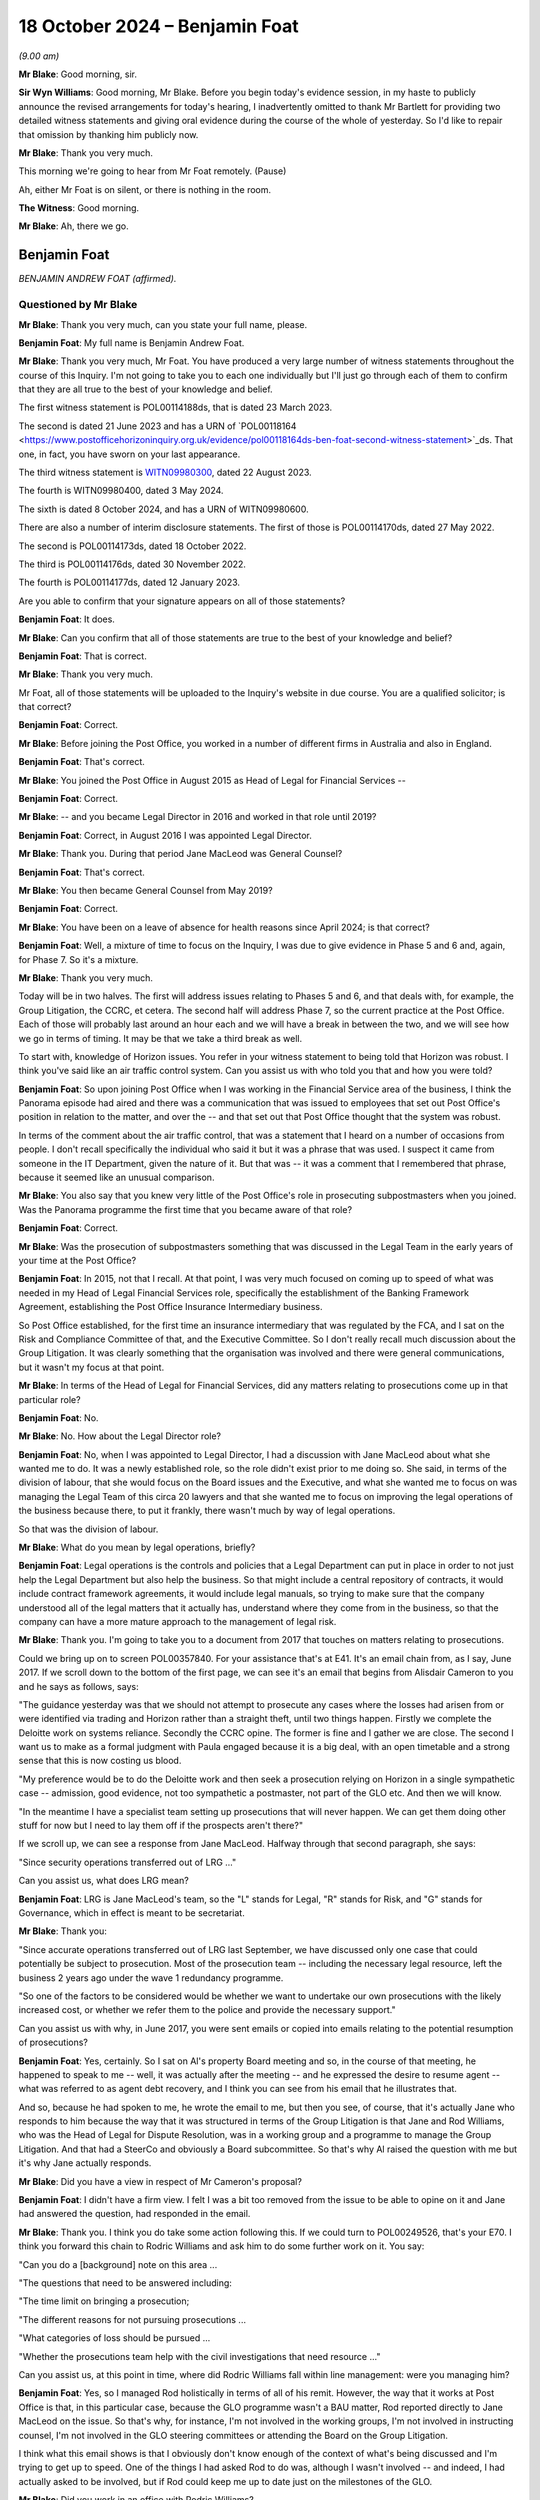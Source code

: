 .. raw:: html

   <a id="hearing-link" href="https://www.postofficehorizoninquiry.org.uk/hearings/phase-7-18-october-2024">Official hearing page</a>

18 October 2024 – Benjamin Foat
===============================

*(9.00 am)*

**Mr Blake**: Good morning, sir.

**Sir Wyn Williams**: Good morning, Mr Blake.  Before you begin today's evidence session, in my haste to publicly announce the revised arrangements for today's hearing, I inadvertently omitted to thank Mr Bartlett for providing two detailed witness statements and giving oral evidence during the course of the whole of yesterday.  So I'd like to repair that omission by thanking him publicly now.

**Mr Blake**: Thank you very much.

This morning we're going to hear from Mr Foat remotely.  (Pause)

Ah, either Mr Foat is on silent, or there is nothing in the room.

**The Witness**: Good morning.

**Mr Blake**: Ah, there we go.

Benjamin Foat
-------------

*BENJAMIN ANDREW FOAT (affirmed).*

Questioned by Mr Blake
^^^^^^^^^^^^^^^^^^^^^^

**Mr Blake**: Thank you very much, can you state your full name, please.

.. rst-class:: indented

**Benjamin Foat**: My full name is Benjamin Andrew Foat.

**Mr Blake**: Thank you very much, Mr Foat.  You have produced a very large number of witness statements throughout the course of this Inquiry.  I'm not going to take you to each one individually but I'll just go through each of them to confirm that they are all true to the best of your knowledge and belief.

The first witness statement is POL00114188ds, that is dated 23 March 2023.

The second is dated 21 June 2023 and has a URN of `POL00118164 <https://www.postofficehorizoninquiry.org.uk/evidence/pol00118164ds-ben-foat-second-witness-statement>`_ds.  That one, in fact, you have sworn on your last appearance.

The third witness statement is `WITN09980300 <https://www.postofficehorizoninquiry.org.uk/evidence/witn09980300-ben-foat-third-witness-statement>`_, dated 22 August 2023.

The fourth is WITN09980400, dated 3 May 2024.

The sixth is dated 8 October 2024, and has a URN of WITN09980600.

There are also a number of interim disclosure statements.  The first of those is POL00114170ds, dated 27 May 2022.

The second is POL00114173ds, dated 18 October 2022.

The third is POL00114176ds, dated 30 November 2022.

The fourth is POL00114177ds, dated 12 January 2023.

Are you able to confirm that your signature appears on all of those statements?

.. rst-class:: indented

**Benjamin Foat**: It does.

**Mr Blake**: Can you confirm that all of those statements are true to the best of your knowledge and belief?

.. rst-class:: indented

**Benjamin Foat**: That is correct.

**Mr Blake**: Thank you very much.

Mr Foat, all of those statements will be uploaded to the Inquiry's website in due course.  You are a qualified solicitor; is that correct?

.. rst-class:: indented

**Benjamin Foat**: Correct.

**Mr Blake**: Before joining the Post Office, you worked in a number of different firms in Australia and also in England.

.. rst-class:: indented

**Benjamin Foat**: That's correct.

**Mr Blake**: You joined the Post Office in August 2015 as Head of Legal for Financial Services --

.. rst-class:: indented

**Benjamin Foat**: Correct.

**Mr Blake**: -- and you became Legal Director in 2016 and worked in that role until 2019?

.. rst-class:: indented

**Benjamin Foat**: Correct, in August 2016 I was appointed Legal Director.

**Mr Blake**: Thank you.  During that period Jane MacLeod was General Counsel?

.. rst-class:: indented

**Benjamin Foat**: That's correct.

**Mr Blake**: You then became General Counsel from May 2019?

.. rst-class:: indented

**Benjamin Foat**: Correct.

**Mr Blake**: You have been on a leave of absence for health reasons since April 2024; is that correct?

.. rst-class:: indented

**Benjamin Foat**: Well, a mixture of time to focus on the Inquiry, I was due to give evidence in Phase 5 and 6 and, again, for Phase 7.  So it's a mixture.

**Mr Blake**: Thank you very much.

Today will be in two halves.  The first will address issues relating to Phases 5 and 6, and that deals with, for example, the Group Litigation, the CCRC, et cetera. The second half will address Phase 7, so the current practice at the Post Office.  Each of those will probably last around an hour each and we will have a break in between the two, and we will see how we go in terms of timing.  It may be that we take a third break as well.

To start with, knowledge of Horizon issues.  You refer in your witness statement to being told that Horizon was robust.  I think you've said like an air traffic control system.  Can you assist us with who told you that and how you were told?

.. rst-class:: indented

**Benjamin Foat**: So upon joining Post Office when I was working in the Financial Service area of the business, I think the Panorama episode had aired and there was a communication that was issued to employees that set out Post Office's position in relation to the matter, and over the -- and that set out that Post Office thought that the system was robust.

.. rst-class:: indented

In terms of the comment about the air traffic control, that was a statement that I heard on a number of occasions from people.  I don't recall specifically the individual who said it but it was a phrase that was used.  I suspect it came from someone in the IT Department, given the nature of it.  But that was -- it was a comment that I remembered that phrase, because it seemed like an unusual comparison.

**Mr Blake**: You also say that you knew very little of the Post Office's role in prosecuting subpostmasters when you joined.  Was the Panorama programme the first time that you became aware of that role?

.. rst-class:: indented

**Benjamin Foat**: Correct.

**Mr Blake**: Was the prosecution of subpostmasters something that was discussed in the Legal Team in the early years of your time at the Post Office?

.. rst-class:: indented

**Benjamin Foat**: In 2015, not that I recall.  At that point, I was very much focused on coming up to speed of what was needed in my Head of Legal Financial Services role, specifically the establishment of the Banking Framework Agreement, establishing the Post Office Insurance Intermediary business.

.. rst-class:: indented

So Post Office established, for the first time an insurance intermediary that was regulated by the FCA, and I sat on the Risk and Compliance Committee of that, and the Executive Committee.  So I don't really recall much discussion about the Group Litigation.  It was clearly something that the organisation was involved and there were general communications, but it wasn't my focus at that point.

**Mr Blake**: In terms of the Head of Legal for Financial Services, did any matters relating to prosecutions come up in that particular role?

.. rst-class:: indented

**Benjamin Foat**: No.

**Mr Blake**: No.  How about the Legal Director role?

.. rst-class:: indented

**Benjamin Foat**: No, when I was appointed to Legal Director, I had a discussion with Jane MacLeod about what she wanted me to do.  It was a newly established role, so the role didn't exist prior to me doing so.  She said, in terms of the division of labour, that she would focus on the Board issues and the Executive, and what she wanted me to focus on was managing the Legal Team of this circa 20 lawyers and that she wanted me to focus on improving the legal operations of the business because there, to put it frankly, there wasn't much by way of legal operations.

.. rst-class:: indented

So that was the division of labour.

**Mr Blake**: What do you mean by legal operations, briefly?

.. rst-class:: indented

**Benjamin Foat**: Legal operations is the controls and policies that a Legal Department can put in place in order to not just help the Legal Department but also help the business. So that might include a central repository of contracts, it would include contract framework agreements, it would include legal manuals, so trying to make sure that the company understood all of the legal matters that it actually has, understand where they come from in the business, so that the company can have a more mature approach to the management of legal risk.

**Mr Blake**: Thank you.  I'm going to take you to a document from 2017 that touches on matters relating to prosecutions.

Could we bring up on to screen POL00357840.  For your assistance that's at E41.  It's an email chain from, as I say, June 2017.  If we scroll down to the bottom of the first page, we can see it's an email that begins from Alisdair Cameron to you and he says as follows, says:

"The guidance yesterday was that we should not attempt to prosecute any cases where the losses had arisen from or were identified via trading and Horizon rather than a straight theft, until two things happen. Firstly we complete the Deloitte work on systems reliance.  Secondly the CCRC opine.  The former is fine and I gather we are close.  The second I want us to make as a formal judgment with Paula engaged because it is a big deal, with an open timetable and a strong sense that this is now costing us blood.

"My preference would be to do the Deloitte work and then seek a prosecution relying on Horizon in a single sympathetic case -- admission, good evidence, not too sympathetic a postmaster, not part of the GLO etc.  And then we will know.

"In the meantime I have a specialist team setting up prosecutions that will never happen.  We can get them doing other stuff for now but I need to lay them off if the prospects aren't there?"

If we scroll up, we can see a response from Jane MacLeod.  Halfway through that second paragraph, she says:

"Since security operations transferred out of LRG ..."

Can you assist us, what does LRG mean?

.. rst-class:: indented

**Benjamin Foat**: LRG is Jane MacLeod's team, so the "L" stands for Legal, "R" stands for Risk, and "G" stands for Governance, which in effect is meant to be secretariat.

**Mr Blake**: Thank you:

"Since accurate operations transferred out of LRG last September, we have discussed only one case that could potentially be subject to prosecution.  Most of the prosecution team -- including the necessary legal resource, left the business 2 years ago under the wave 1 redundancy programme.

"So one of the factors to be considered would be whether we want to undertake our own prosecutions with the likely increased cost, or whether we refer them to the police and provide the necessary support."

Can you assist us with why, in June 2017, you were sent emails or copied into emails relating to the potential resumption of prosecutions?

.. rst-class:: indented

**Benjamin Foat**: Yes, certainly.  So I sat on Al's property Board meeting and so, in the course of that meeting, he happened to speak to me -- well, it was actually after the meeting -- and he expressed the desire to resume agent -- what was referred to as agent debt recovery, and I think you can see from his email that he illustrates that.

.. rst-class:: indented

And so, because he had spoken to me, he wrote the email to me, but then you see, of course, that it's actually Jane who responds to him because the way that it was structured in terms of the Group Litigation is that Jane and Rod Williams, who was the Head of Legal for Dispute Resolution, was in a working group and a programme to manage the Group Litigation.  And that had a SteerCo and obviously a Board subcommittee.  So that's why Al raised the question with me but it's why Jane actually responds.

**Mr Blake**: Did you have a view in respect of Mr Cameron's proposal?

.. rst-class:: indented

**Benjamin Foat**: I didn't have a firm view.  I felt I was a bit too removed from the issue to be able to opine on it and Jane had answered the question, had responded in the email.

**Mr Blake**: Thank you.  I think you do take some action following this.  If we could turn to POL00249526, that's your E70. I think you forward this chain to Rodric Williams and ask him to do some further work on it.  You say:

"Can you do a [background] note on this area ...

"The questions that need to be answered including:

"The time limit on bringing a prosecution;

"The different reasons for not pursuing prosecutions ...

"What categories of loss should be pursued ...

"Whether the prosecutions team help with the civil investigations that need resource ..."

Can you assist us, at this point in time, where did Rodric Williams fall within line management: were you managing him?

.. rst-class:: indented

**Benjamin Foat**: Yes, so I managed Rod holistically in terms of all of his remit.  However, the way that it works at Post Office is that, in this particular case, because the GLO programme wasn't a BAU matter, Rod reported directly to Jane MacLeod on the issue.  So that's why, for instance, I'm not involved in the working groups, I'm not involved in instructing counsel, I'm not involved in the GLO steering committees or attending the Board on the Group Litigation.

.. rst-class:: indented

I think what this email shows is that I obviously don't know enough of the context of what's being discussed and I'm trying to get up to speed.  One of the things I had asked Rod to do was, although I wasn't involved -- and indeed, I had actually asked to be involved, but if Rod could keep me up to date just on the milestones of the GLO.

**Mr Blake**: Did you work in an office with Rodric Williams?

.. rst-class:: indented

**Benjamin Foat**: Correct.

**Mr Blake**: Did you meet regularly; did you have team discussions?

.. rst-class:: indented

**Benjamin Foat**: Yes, I had one-to-one discussions usually on a monthly basis with all of my Heads of Legal.  Rod predominantly worked on the Group Litigation.  However, he also was responsible for a number of other matters, as well, and so -- and importantly, given my focus was on legal operations, I was keen to make sure that, for him as Head of Legal for Dispute Resolution, that he was looking at a claim protocol, for instance, so that if claims are served on Post Office branches, how do we make sure that we actually get to see those claims in the Legal Department?

.. rst-class:: indented

So there are a number of different operations that I was requiring the Heads of Legal to undertake, for instance making sure that all matters that they had conduct of were set out, so that we had a central repository, and also making sure we understood where the accountable owners were in the business, and also giving some estimate of time, so that we could better understand where the risk -- the legal risk of the business sat.

.. rst-class:: indented

So Rod was heavily involved in the GLO but he did have number of other obligations, which I was particularly interested in making sure continued.

**Mr Blake**: Was one of his roles related to matters relating to criminal matters?

.. rst-class:: indented

**Benjamin Foat**: Correct.  Though I understand that Rod had a firm called Cartwright King and that he would engage those matters. I wasn't involved in those matters, but I understand he reported to Jane on those.

**Mr Blake**: Would he have been your principal, go-to person within the team for matters relating to criminal prosecutions?

.. rst-class:: indented

**Benjamin Foat**: During my tenure, yes, that's correct.

**Mr Blake**: Thank you.  I'd like to take you to a document that you will not have seen at the time it was produced.  It's POL00315631, that's your E45.  This is a document that's well familiar to the Inquiry.  You may have seen it in previous phases.  It's an advice from Cartwright King, dated 27 March 2015.  It addresses what we know as Project Zebra, the investigation relating to remote access.  I'd just like to read to you a few passages from this note.  They say, "Note: Deloitte Report -- Questions for [the Post Office]".

I'll start at paragraph 2.  They highlight at paragraph 2 that, within the Deloitte report, it:

"... identifies a method of posting 'Balancing Transactions', that is, the post of '... additional transactions centrally without the requirement for the transactions to be accepted by the subpostmasters ...' The paragraphs goes on to indicate that, 'Whilst an audit trail is asserted to be in place over these functions, evidence of testing of these features is not available ...'"

There are also later extracts in that report that are reported to be of concern.  The first is:

"'For balancing transactions ... we did not identify controls to routinely monitor all centrally initiated transactions to verify that they are all initiated and actioned through known governed processes ...'

"'Controls that would detect when a person with authorised privileged access used such access to send a fake basket into the digital signing process could not be evidenced to exist'."

Then Cartwright King say this:

"This material is potentially disclosable in cases where a convicted defendant had raised, as a part of his defence (either expressly or by implication), the suggestion that:

"[The Post Office] or some other third party had manipulated, interfered with or otherwise compromised Horizon; or

"Horizon was created or was the victim of a system generated but inexplicable loss/entry/transaction(s); or

"The defendant simply had no idea how the relevant loss arose."

Reading this, the Zebra report had identified a number of pieces of information relevant to the issue of remote access and the discussion is as to the disclosability of that to those who had been convicted.

Moving on to paragraph 6, it refers there to a telephone conference with Rodric Williams of the Post Office and Andrew Parsons of Bond Dickinson, who were:

"... informed that the Deloitte Report was correct where it identifies a method of posting of 'Balancing Transactions'."

It says:

"We were instructed that it was possible to 'inject' a transaction unilaterally into a branch's accounting records without the consent, approval or indeed knowledge of the [subpostmaster] ..."

Was this issue, so remote access, potential disclosure, in criminal cases, those who had been convicted of criminal offences, was that ever brought to your attention by Rodric Williams?

.. rst-class:: indented

**Benjamin Foat**: No, and I think this document is a document before I was employed at --

**Mr Blake**: Absolutely, yes.  During your time though, I mean, you had some involvement in the Group Litigation, for example, and we'll get to that in due course.  Did Rodric Williams ever bring up this knowledge that we see in this document?

.. rst-class:: indented

**Benjamin Foat**: No.

**Mr Blake**: No.  Looking back, what is your view of Mr Williams' competence and credibility?

.. rst-class:: indented

**Benjamin Foat**: My observation that I had was he was a very experienced litigation lawyer.  I recall that I think he commenced his legal career in New Zealand.  He was also admitted to the New York Bar.  He had also practised in the United States, and he had also practised here for number of years, all specialising in commercial litigation. I found him to be a very diligent and passionate lawyer. I didn't have issues around his technical competence; in fact, I found his technical competence to be sound.

**Mr Blake**: Do you have any reflections on that now or is that still your view?

.. rst-class:: indented

**Benjamin Foat**: Well, I understand that Mr Williams has identified that there are areas that were missed and, of course, with that in mind, obviously any lawyer, you know, would be incredibly mindful of missing such pertinent information, which particularly in the circumstances of where it can lead to such devastation, and I know that that has played on Mr Williams.

.. rst-class:: indented

But my genuine observation of working with him is that he is a person of integrity and he's tried to do his best in the circumstances, but I acknowledge that clearly issues have been missed.

**Mr Blake**: I'm going to take you to a number of emails regarding document retention that were sent by Mr Williams.  Can we start, please, with POL00255859.  That's your E47.

.. rst-class:: indented

**Benjamin Foat**: Thank you, sir.

**Mr Blake**: This is an email of 20 April 2016.  We can see near the bottom of the distribution list you were a recipient of this email.

If we scroll down, please, it says:

"As you may be aware, 91 mostly former postmasters have issued a High Court claim against Post Office Limited advancing allegations about the Horizon IT system and the Post Office's engagement with them. A list of the 91 claimants is attached, and we have been told that others may join the claim in due course."

This email is 20 April 2016.  Were you aware of the Group Litigation before this email?

.. rst-class:: indented

**Benjamin Foat**: Yes, I would have been.  At this point of time, I was Head of Legal for Financial Services but I -- even upon joining Post Office, I was made aware that there was this matter.  Indeed, I think I received communications from the business in a relatively short time, having commenced at Post Office.  During this period, though, for the reasons I've given before, I wasn't particularly focused on this and I didn't supervise Rod at this juncture.

**Mr Blake**: Thank you.  A number of instructions.  The first is:

"You must not destroy or delete any documents which may be relevant to the claim ..."

The second:

"You must not meant any existing documents that may be relevant to the claim."

It's the third that I'd like to focus on, which is:

"You must recognise that any documents that you create from now on may have to be disclosed to the other side in the case.  If in any doubt, think about whether you would be happy for the email or document to be read out loud in court."

To what extent, at this point in time, were you live to that third issue?

.. rst-class:: indented

**Benjamin Foat**: I mean, I would clearly have received the email. I don't particularly recall reading the email, but I understand -- I mean, in some respects, this is a general email that would be sent to make sure that the -- any organisation, when it's in receipt of legal proceedings, that it makes sure it tells the business that it needs to retain its documentation.

**Mr Blake**: Do you see any issue with the third point or, in your view, is that standard wording?

.. rst-class:: indented

**Benjamin Foat**: I think what Rod is -- and it's perhaps an informal expression, but what he's articulating to the business here is for them to be mindful that obviously when you commit information to writing, of course that is -- that can be disclosable and it's just reminding people of email usage.

**Mr Blake**: Was legal professional privilege more broadly something that was well understood within the Post Office at this time?

.. rst-class:: indented

**Benjamin Foat**: I don't think it was well understood -- and, forgive me, this is going back several years.  Legal professional privilege was an area that I think training was actually provided to certainly the Legal Department, to make sure the lawyers understood, and I think -- there was training and particularly when we had what we referred to internally as the "legal academy", we issued I think an advice or guidance note on what is legal professional privilege.

.. rst-class:: indented

I don't really recall specifics about it, other than, I mean, generally the maturity of -- or the business's knowledge about such legal matters would have been very limited.

**Mr Blake**: From your interactions with, for example, the Executive and the Board level, as you progressed through your career, what was your view of their appreciation and understanding of legal professional privilege?

.. rst-class:: indented

**Benjamin Foat**: I think they perhaps had a misguided understanding.  So, for instance, I think people thought that the mere fact that you include a lawyer in correspondence, that that may make a document become privileged.  That's not correct.  Legal professional privilege is set out in the Three Rivers decision under English law, and so, you know, basically it's twofold: one, it arises under litigation; and/or the provision of legal advice.  And that's the only two bases upon which -- and I'm over-simplifying the topic area, of course, but that is the two bases upon which legal professional privilege applies.

**Mr Blake**: Jane MacLeod has provided a witness statement to the Inquiry where she says that often documents were marked as privileged when they weren't, in fact, privileged; was that your experience?

.. rst-class:: indented

**Benjamin Foat**: I don't think I was involved, in terms of the disclosure parts of the Group Litigation, because it was essentially before my time.  But as a general point, I could imagine that that is the case: that people -- certainly if it's done by business colleagues -- though query why business colleagues would be writing the word "Privileged", that is something that a lawyer would write.

**Mr Blake**: Ms MacLeod has also highlighted that from April 2016, when the business was informed that Freeths had filed a claim, she was more sensitive about confidentiality and privilege issues, given the risk that the litigation was imminent, and some updates were therefore given verbally only from that point.  Is that something that you experienced?

.. rst-class:: indented

**Benjamin Foat**: Well, I -- as said, as Legal Director, I really wasn't involved in the Group Litigation programme but I was aware of the fact that Jane would give verbal updates to the Board.  I think -- and this is probably some time later, probably in, I think, 2018, but she was particularly concerned around the disclosure of information between Post Office and the shareholder and/or :abbr:`UKGI (UK Government Investments)`.  And so one of the areas that she had highlighted to Rod -- and I think I was included in that -- was the need for a litigation protocol or a document protocol between the respective organisations, so that, if there was what's called common interest privilege, that that could be maintained.

**Mr Blake**: Do you think that that impacted in the level of information that was shared with :abbr:`UKGI (UK Government Investments)`?

.. rst-class:: indented

**Benjamin Foat**: I really don't think I could comment because I simply wasn't there.

**Mr Blake**: I'm going to return to the circular email from Rodric Williams, I'll take you to another version of the same email.  It's POL00245909.  That's your E49.  We're now on 23 November 2016.

If we scroll down or zoom out, we can see it's exactly the same email that we've already looked at, in terms of the 1, 2 and 3.  If we scroll up we can see it's sent by Rodric Williams to Rob Houghton and Jeff Smyth; do you know who they were?

.. rst-class:: indented

**Benjamin Foat**: Yes, so Rob Houghton was the Chief Information IT Officer of the company between -- and forgive me if the dates aren't quite precise -- but I think between 2015 or 2016 and 2019, and Jeff Smyth became the Chief Information Officer in or about 2022 onwards.

**Mr Blake**: Thank you.  He highlights there:

"Point number 3 in the email highlights the need for care when creating documents."

Are you aware of a concern within the Legal Team focusing in particular on the creation of documents and the need, for example, for things not necessarily to be written down?

.. rst-class:: indented

**Benjamin Foat**: No, I was not.

**Mr Blake**: The same email chain is sent in May 2017.  We can have a look at POL00415520, that's your E50.  There are other examples that I could take you to but I don't think we need to because what's relevant really is just the point in time.  If we scroll down to page 2, we see there the same email sent in May 2017.  By this stage, were you supervising Mr Williams?

.. rst-class:: indented

**Benjamin Foat**: In May 2017, yes, I -- Rod reported into me generally but not in relation to this matter.

**Mr Blake**: No, but generally, and from your observations of Mr Williams -- because we'll see there were a number of other occasions where the same email is forwarded -- was he somebody who struck you as particularly concerned about the recording or not recording of particular information in light of legal professional privilege concerns and in light of the litigation?

.. rst-class:: indented

**Benjamin Foat**: I wasn't aware of that concern.  I'm not disputing what you're saying but I personally wasn't aware of that concern.

**Mr Blake**: If we could please turn to POL00293080, that's your E57. Moving on in time slightly in the summer of 2017, we're now in August 2017, this is a letter to the registrar of the Criminal Appeals Office on Post Office headed paper sent by Mr Williams.  If we scroll down, we can see he's the author of this letter.  That middle paragraph says:

"Royal Mail Group and Post Office became separate organisations on 1 April 2012 ... and we are currently establishing whether Royal Mail Group or Post Office hold material in relation to this case."

So there is an appeal to the Court of Appeal in the case of Mr Butoy, and Mr Williams appears to be dealing with that matter.  You were, by this stage, his line manager; is that correct?

.. rst-class:: indented

**Benjamin Foat**: Correct.

**Mr Blake**: Did you see or were you kept informed of these kinds of developments?

.. rst-class:: indented

**Benjamin Foat**: No, as I said, matters that were pertaining to the Group Litigation, that was something that he would have separate conversations with Jane MacLeod directly on. She would quite regularly come down to the floor, take him into a meeting room, have conversations with him on the matters that related to the Group Litigation.

.. rst-class:: indented

I think, subsequently, I had seen that there -- as part of trying to make sure that there's good legal operations in the company, that it was noted -- in a -- I used to try to get the team to get monthly reports up to Jane MacLeod, and I have subsequently seen that there was a reference -- I think there's a sentence in relation to this matter -- but I was not involved in this appeal at all and I didn't give any advice or any decisions in respect of it.

**Mr Blake**: Your references to the Group Litigation -- this is obviously separate, this is an appeal to the Criminal Court of Appeal -- was that also being kept separate from your role and responsibilities?

.. rst-class:: indented

**Benjamin Foat**: Correct, because they were inherently linked and so I did not have any involvement in that.

**Mr Blake**: At this point in time, was there any consideration given in your department to expertise in criminal law, somebody who is well familiar with criminal disclosure, for example?

.. rst-class:: indented

**Benjamin Foat**: At this point, my understanding was that Rod would interact with Womble Bond Dickinson, Cartwright King and I think there were counsel that were involved.  But we did not have a criminal lawyer and I think that part of the reason was that, at this point, and since I had been Legal Director, Post Office did not undertake criminal prosecutions.  But I accept your -- I accept your point. I think you may be suggesting that it ought to have had its own criminal lawyer but my understanding was that, because Post Office wasn't undertaking criminal prosecutions, it therefore didn't have a criminal lawyer, and we had a fairly tight inhouse Legal Team.

**Mr Blake**: Do you think you had sufficient expertise within the department to be able to be dealing with, for example, the Criminal Cases Review Commission?

.. rst-class:: indented

**Benjamin Foat**: As I said, I mean, that is a matter again that Rod worked with Jane on.  I understand he did have support through Cartwright King, who I understand are criminal law specialists, and that he had counsel, and I never heard from him that he felt unsupported in that way.  My observation was that there wasn't that much, in terms of any criminal law issues, at that time, but I'm clearly removed from the details of all of this.  So I wouldn't have had the best -- I wouldn't have been in the best position to have made such observations.

**Mr Blake**: If we could turn to POL00257831.  That's your E54.  This is an appeal chain that you're not copied into, and I'm just going to really, by way of timeline, if we scroll down to the bottom we're now in October 2018.  This is an email from Mr Williams to individuals at :abbr:`UKGI (UK Government Investments)`.  He says:

"The purpose of this email is to let you know that on Thursday, 11 October 2018 the Criminal Court of Appeal will hear an application from a former postmaster seeking permission to appeal ..."

If we scroll up, we can see that is relating to the case of Mr Butoy, who we saw a letter in relation to just before.  It says:

"Mr Butoy's application for permission to appeal was refused earlier today."

Then in the next paragraph it says:

"In response to Tom's enquiry from earlier this morning, Mr Butoy has not applied to the Criminal Cases Review Commission for a review of his conviction, ie he is not one of the 33 Post Office prosecutions currently being reviewed by the CCRC."

Were you aware at this stage of the significant number of Post Office prosecutions that were being reviewed by the CCRC?

.. rst-class:: indented

**Benjamin Foat**: No.  My understanding at this stage -- I was aware that the CCRC had been involved in the Group Litigation. I think my understanding at this point was the CCRC was waiting to understand what was happening with the Group Litigation.  I mean, I had a very limited understanding around the process around the CCRC at this point.

**Mr Blake**: As somebody who managed Mr Williams, why is it that so much is taking place between Mr Williams and Ms MacLeod, rather than Mr Williams discussing these kinds of matters with you?

.. rst-class:: indented

**Benjamin Foat**: Because she's the General Counsel and it was her decision to divide the work in this way, which I don't think is necessarily unreasonable, in the sense that the Group Litigation was a significant matter and, as the General Counsel now, I think she wanted to have the Subject Matter Expert -- which internally within the team was Rod -- and she wanted to work in that way that she had that direct access.

.. rst-class:: indented

Moreover, there were a significant number of legal issues other than the Group Litigation that also needed to be managed, which was my focus, and so that was the basis upon which she divided the labour.

.. rst-class:: indented

I did actually ask twice to -- I offered my services to help on the Group Litigation but she said that that wasn't necessary.

**Mr Blake**: What was your understanding as to why that wasn't necessary?

.. rst-class:: indented

**Benjamin Foat**: Because she said we already had a lot of lawyers involved in the matter.

**Mr Blake**: If we could please turn to POL00259733.  That's your E23.  This is an email chain from 29 November 2018.  If we scroll down to the bottom, we can see it's an email from Grove Road Post Office, sent to a number of people including Paula Vennells.

If we scroll down, we can see the author says:

"I have not left my position as postmaster for Hope Farm Road and Grove Road post offices.  I still hold a valid contract for both branches.  I am however precautionarily suspended from my duties at the moment due to your client's perception of circumstances that I have, as yet, not been given the opportunity to have a dialogue with your client's representative to put my side of the story to your client.  I have a meeting arranged for 4 December 2018 to discuss this.

"I dispute that I owe your client the sum of [£35,000] in fact I am currently making repayments towards this figure from my remuneration albeit under duress and without prejudice."

It then says:

"To this end I have registered as a secondary claimant to the Group Litigation Order currently being dealt with by the High Court in the matter of Bates & Others ..."

If we scroll up, we can see a response, it's forwarded, I think, to you by Jane MacLeod.  She says:

"Please get someone to deal with this."

If we scroll up above we see your response:

"We are on it and I'll revert back with a note to you on how it is being managed."

By November 2018, had you become more involved in matters relating to the Group Litigation?

.. rst-class:: indented

**Benjamin Foat**: Not the Group Litigation programme itself but I think at that stage the issues around the contracts and agent debt had been raised, and so I think, in this respect, it would have been either the Head of Legal for Retail because the -- it's a current postmaster, I think, at that point, and/or it would have gone to Rod.

**Mr Blake**: Is it fair to say that by November 2018 you were aware of issues concerning the resumption of prosecutions, those first documents that we saw, and you were also, to some extent, involved in matters touching on the Group Litigation?

.. rst-class:: indented

**Benjamin Foat**: I don't think I was aware of the resumption of prosecutions.

**Mr Blake**: Involved in discussions relating to the resumption of prosecutions?

.. rst-class:: indented

**Benjamin Foat**: I was not involved in resuming any criminal prosecutions.

**Mr Blake**: Involved in discussions relating to those: the emails that we saw when we started today?

.. rst-class:: indented

**Benjamin Foat**: Sure but I was not involved in any discussions relating to that matter.  I did not instruct Cartwright King. I did not make any decisions on that.  So whilst it may be in a document that I have been copied into, I was not involved in that matter whatsoever.

**Mr Blake**: In relation to the GLO, by November 2018, is it fair to summarise as some involvement on the sidelines?

.. rst-class:: indented

**Benjamin Foat**: Well, I may have been copied into matters that related, if you want to say "on the sideline", but to be clear, I did not attend the Working Group, I was not involved in instructing any external lawyers, I was not involved in attending the SteerCo, in which decisions were made, and I did not attend the Board subcommittee that made the decisions in respect of the matter.

.. rst-class:: indented

It's not to say that I didn't have any information about it and I absolutely was aware of the major milestones.  So, of course -- and, indeed, I actually asked Rod to keep me up to speed on the major issues.

**Mr Blake**: Thank you.  15 March 2019, so moving on a little, that was the `Common Issues Judgment <https://www.bailii.org/ew/cases/EWHC/QB/2019/606.html>`_, and I'd like to look at an email of the same day, that's POL00023809.  That can be found at your E9.  If we start at the bottom of page 3 into page 4.  If we scroll up slightly we can see it's an email from Jane MacLeod and you're copied in at this stage:

"Please see attached a first draft of the 'more detailed' briefing to go to :abbr:`UKGI (UK Government Investments)` ... tomorrow ... on the detail of the judgment."

If we scroll up, please.  Mr Beabey, where did he fit within your team?

.. rst-class:: indented

**Benjamin Foat**: So because Jane had said to me that Rod was spending, understandably, a lot of time on the Group Litigation, she -- and, of course, I needed him to do other litigation work, we came to the view that we needed an additional litigation lawyer to be part of the inhouse team.  So he became involved in supporting the litigation areas within the Legal Department.

.. rst-class:: indented

I think -- actually, no, I don't recall which law firm he may have come from.

**Mr Blake**: He says:

"I know there's a framework around information sharing with :abbr:`UKGI (UK Government Investments)` -- my immediate thought concerns the status of the document when it goes across in terms of privilege and restrictions from subsequent disclosure by them under [the Freedom of Information Act]?"

If we scroll up, we can see an email from Amy Prime, junior solicitor at Womble Bond Dickinson.  She's responding to him, so the "Ben" referred to there is him.  She says:

"It would be easier to maintain privilege over an advice note to [the Post Office] that is being shared with UKGI, rather than a note to UKGI.  The problem with a note to UKGI is that they are not the lawyer's ... client and so legal advice privilege does not apply.  We think this would be a document prepared for the purpose of litigation, and therefore attract litigation privilege, but it's not 100% clear cut."

If we scroll up, there's a response from Mr Underwood, Mark Underwood.  He says:

"Amy -- please see attached.  Presumably, similar problems arise re privilege and [Freedom of Information Act].  Is there a way to navigate our way through those in relation to the attached briefing which Patrick has prepared for UKGI/Ministers?"

The response is the first email on the page. Ms Prime says:

"Yes, the same problem arise [for] this document.

"For UKGI, is necessary to produce a separate paper to Jane's briefing note which is being shared under the protocol?

"For :abbr:`BEIS (Department for Business, Energy and Industrial Strategy)`, it is not 100% clear cut that litigation privilege would apply to this document ..."

She says below that:

"We would therefore recommend that the document does not contain any information that would be awkward or damaging to Post Office if it was publicly released."

Now, that's an email chain that you're copied into. I think you've already explained some concerns within the Department or from Ms MacLeod relating specifically to UKGI.  Were there concerns at this point in time in the business with sharing certain information with UKGI because of privilege issues?

.. rst-class:: indented

**Benjamin Foat**: Yes.  I think Jane had concerns and I think it may have even predated this document, but I -- my recollection generally is that she did have concerns about information, the way it could be communicated to :abbr:`UKGI (UK Government Investments)` and the Government Shareholder.  I think her concerns were whether a privilege would be lost or, if information does go to a Government department and it's then on-forwarded or shared further, the -- of course, as lawyers will know, that then undermines or creates a risk that you lose confidentiality, you lose the privileged status that is attached to the document.

**Mr Blake**: Thank you.  That can come down.

The 9 April 2019 was the recusal judgment.  Were you in any way involved in that matter?

.. rst-class:: indented

**Benjamin Foat**: No, but I was made aware of the recusal.  I remember Jane -- I remember having a conversation with Jane and she said -- she informed me that recusal application was going to be made in the Group Litigation.  I expressed surprise.  I made the -- I actually remember the comment saying that, "Oh, I thought it would be a high bar", and she said, "No, actually, it's" --  and then she articulated what the legal test was to me.

.. rst-class:: indented

So for some reason that's really the only bit that I remember, but I was aware that the recusal application was going to be made but, again, I didn't appoint any of the barristers -- Lord Neuberger, Lord Grabiner, I wasn't involved in their appointment -- and I wasn't involved in the Board meetings.

**Mr Blake**: One of your areas of responsibility as Legal Director was managing legal risk.  Do you think you were sufficiently informed by Ms MacLeod, by those involved in that litigation of the legal risks involved at that stage?

.. rst-class:: indented

**Benjamin Foat**: It's Ms MacLeod who, as the General Counsel, ultimately manages and supports the business to manage legal risk. So I reported to Jane MacLeod.  She was my boss and she is an admitted solicitor and she was managing the Group Litigation.  So I -- as an independent regulated solicitor, I didn't think it's unreasonable for the General Counsel to take ownership of the matter and she had a different role in the Group Litigation, in that she would -- she attended the Common Issues trial, I think almost every day, and she attended the Horizon Issues trial.  So that was her decision to resource the legal matters in that way.

**Mr Blake**: We're going to look at one last document before we break and it relates to Ms MacLeod stepping down. Irrespective of the fact that it was her job to manage the overall risk, do you think, at this stage, you had been given sufficient information, sufficient updates, sufficient briefings, relating to matters such as the Group Litigation and the CCRC?

.. rst-class:: indented

**Benjamin Foat**: No, because although I, from my own pro-activeness, asked for updates, I wasn't involved in any of the Working Group meetings, I didn't instruct counsel, I didn't attend the Executive SteerCo that oversaw this matter from an Executive position in the company, and nor did I attend the Board subcommittee, which made all of the decisions in relation to the matter.

.. rst-class:: indented

The General Counsel ultimately has responsibility for supporting the business to manage its legal risk and so there is no higher person, and that was her decision to manage it in that way.  And she was supported. I think it's important to note that she was supported by several QCs because when I offered my support -- not just once, twice, I recall offering it -- she was supported by multiple Queen's Counsel, now King's Counsel, as well as a number of barristers and a law firm.

**Mr Blake**: Thank you we'll just go to that document.  It's POL00359988, it's at your E42.  It's an email from Ms MacLeod to herself.  I think she sends it to her personal email account from perhaps her work email account -- or certainly two of her own accounts.  It's subject is "Update":

"Monday

"Meeting 15/4/2019", with Mr Cameron.

I'll just read to you a few passages from that.  She says there:

"Al then said 'I'm going to say something that will make you angry'

"Then informed me that 'we' weren't happy with the litigation" --

.. rst-class:: indented

**Benjamin Foat**: I'm sorry to interrupt.  I think the connection dropped out.  If you're able to -- I got the beginning of the document.

**Mr Blake**: Thank you.  So it's an email from Ms MacLeod to herself. She records a meeting from 15 April 2019 with Mr Cameron and she sets out there in the fourth bullet point that Mr Cameron said to her "I'm going to say something that will make you angry":

"[They] informed me that 'we' weren't happy with the litigation, and wanted to bring in ..."

Is that Herbert Smith?

.. rst-class:: indented

**Benjamin Foat**: Correct.  That's what I presume, yes.

**Mr Blake**: "... to run it."

So what was Herbert Smith's role before this?

.. rst-class:: indented

**Benjamin Foat**: Herbert Smith was not involved at all.

**Mr Blake**: Do you know who made the decision for them to be brought in?

.. rst-class:: indented

**Benjamin Foat**: I understand subsequently that the Chairman -- or, sorry, obviously the former Chairman, the Chairman at the time, Tim Parker, the Government Shareholder representative, Tom Cooper, together with Al Cameron who was the interim CEO and, of course, the subsequent CFO, they approached two law firms one of which was Herbert Smith, and they appointed Herbert Smith.

**Mr Blake**: Thank you.  That's consistent with the bullet point below.  It then says that:

"[Mr Cameron] was vague about role (taking it over, independent or just replacing me).

"I expressed concern about the timing vis à vis current process.

"I asked whether change that immediate effect -- it did.

"I Asked if [Herbert Smith] were expecting to be instructed this week -- they were.  I asked whether he wanted me involved in briefing [Herbert Smith] -- he did and asked me to meet with them that day ..."

Can you assist us: what was the feeling within the company, within the senior levels of the company, at this stage, towards the way the litigation had been handled?

.. rst-class:: indented

**Benjamin Foat**: Well, when the `Common Issues Judgment <https://www.bailii.org/ew/cases/EWHC/QB/2019/606.html>`_ was handed down and was communicated, I think it came as a great shock to the organisation and I think that people such as Al, and some members of the Board, were very disappointed in the legal advice, in the sense that the legal advice was simply not borne out in the judgment.

**Mr Blake**: If we scroll down, there's mention of speaking to you to give you the heads up of the proposed changes; do you recall that conversation?

.. rst-class:: indented

**Benjamin Foat**: Yeah, I recall she asked me to go to her office and I went into her office and she appeared upset and she said that HSF were, in effect, replacing her role.

**Mr Blake**: If we scroll down, was it clear to her that she was being replaced more broadly than just in relation to Group Litigation?

.. rst-class:: indented

**Benjamin Foat**: Oh, yes, that, in effect -- I don't recall if these words were used, it's hard to remember the actual conversation -- but I think it was she felt redundant.

**Mr Blake**: She then refers to another conversation with Mr Cameron around 9.20, and it's just a passage I'd just like to ask you about, it's the fourth bullet point:

"I asked who would instruct [Herbert Smith]/to whom would a secondee report to?  Al was unclear on this and asked my view -- I said it was either Ben (lower than my current accountability) or a [Group Executive] member, but no one else was close to the issues."

Was it ultimately you --

.. rst-class:: indented

**Benjamin Foat**: In -- sorry, in what sense?

**Mr Blake**: -- who would instruct Herbert Smith or who would be the direct liaison with Herbert Smith?

.. rst-class:: indented

**Benjamin Foat**: So when I became General Counsel, so obviously the Board had made a decision to appoint HSF, and so there's obviously an engagement letter that needs to be signed off the back of it.  But, yes, as General Counsel, I would then, and did so, liaise with HSF.

**Mr Blake**: As someone who was lower than Ms MacLeod's accountability, did you feel comfortable taking on that role?

.. rst-class:: indented

**Benjamin Foat**: Well, it was a step up, if that's the question.  So yes, I obviously was the Legal Director, and I would be -- not that I think I knew at this point but, subsequently, Al had a conversation with me and he said that he would like to appoint me as General Counsel.

**Mr Blake**: What was your view as to whether that was a good opportunity, something that you were qualified and experienced for, or something that you weren't sufficiently experienced for?

.. rst-class:: indented

**Benjamin Foat**: I knew it would be a challenging role.  I have had the benefit of having excellent previous experience, whether it's as a senior associate in private practice or teaching law at university, or publishing as well as working in an inhouse role as -- for corporate lawyer for a major financial services institution and, indeed, by that point I'd also been on subsidiary executive committees and also risk and compliance committees, and so I've had the benefit of extensive experience but I accept the point that it was my first General Counsel role.

**Mr Blake**: Thank you.

Sir, that might be an appropriate moment to take our first morning break.

**Sir Wyn Williams**: Yes, by all means.

**Mr Blake**: Can we come back at quarter past?

**Sir Wyn Williams**: Yes, by all means.

**Mr Blake**: Thank you very much.

*(10.06 am)*

*(A short break)*

*(10.15 am)*

**Mr Blake**: Thank you, sir.

Mr Foat, could we move on now to 11 May 2019.  If we could turn to POL00023233, and that's at your E8.  The Court of Appeal had refused permission to appeal in relation to the recusal application.  If we turn over to page 2, we can see Mr Parsons providing an update on that at the bottom of page 2.  If we scroll down slightly, he says:

"Please find attached the Court of Appeal's decision refusing permission to appeal ..."

Then we have your response on page 1, at the bottom of page 1.  You say:

"Thanks both -- we will need to explain the CEO and the Board why we received advice that is again contrary to the outcome.  Can we summarise the [Court of Appeal's] conclusions and what was it that caused there to be a different conclusion from the advice that was given.  I am concerned that credibility is being lost so let's be clear on how this is to be positioned."

To what extent were you involved in the decision to appeal to the Court of Appeal in respect of the recusal application?

.. rst-class:: indented

**Benjamin Foat**: So the decision to appeal was already taken by the Board on 20 March, so in the Board resolution -- I only know this subsequently, of course -- but if you look in the minutes of the Board resolution, they had made the decision to recuse, at first instance, and should Lord Justice Fraser now not grant permission, that the Board authorise that recusal appeal be made.  So the Board, I understood had made that decision on 20 March.

**Mr Blake**: Thank you.  In respect of the refusal of permission, how was that received within the business?

.. rst-class:: indented

**Benjamin Foat**: This is Lord Justice Fraser's refusal on the permission in the --

**Mr Blake**: No, I think this is appeal, isn't it?  The Court of Appeal refusing permission.  If we scroll down, sorry, over the bottom of page 2 into page 3?

.. rst-class:: indented

**Benjamin Foat**: Sure.  So I think the business was disappointed and it was disappointed because, understandably, the Board had taken advice from Lord Neuberger, Lord Grabiner and David Cavender QC, and I think -- importantly, I think it was in April that HSF was appointed and so I think, from the Board's perspective, the Board was given legal advice that suggested the Post Office had good merits in making the application to appeal, or making the recusal application and the appeal, and so the Board was, again, disappointed like they were disappointed in the `Common Issues Judgment <https://www.bailii.org/ew/cases/EWHC/QB/2019/606.html>`_, which is why I make the point about being concerned of the Legal Department losing credibility.

**Mr Blake**: Could we turn to POL00042675, please.  That's your B13. If we could start on page 3.  So the recusal application having been lost and Court of Appeal having refused permission, there's an email chain shortly after, 15 May, and it says as follows, from Mr Mitchell -- who was Mick Mitchell?

.. rst-class:: indented

**Benjamin Foat**: I think it's someone in the IT Department.

**Mr Blake**: He says:

"Rob

"We have reached out to an independent test company Ten10 to review our current and test strategies, focusing on the Horizon/[Fujitsu] estate.  We anticipate the review will produce outputs around mid-June.  We will keep you informed and I will ask Isabel to circulate the [Terms of Reference] for the work.  If we need to be more specific on Horizon then happy to accept the feedback."

We can see on page 1 where this all leads to, and it's advice from Mr Parsons from Womble Bond Dickinson, yes, in May 2019 now, 17 May.  He says:

"The work below makes me nervous.  If the report flags any risk in Horizon, we will be obliged to disclose it to Freeths.  The report landing in mid-June would be terrible timing as it might land when Worden is giving evidence or just as we are preparing closing submissions.  I would advise against conducting this work whilst the Horizon trial is live.

"We will have an ongoing duty of disclosure all the way up to the Horizon judgment being handed down (and potentially beyond that).  If we disclose the report after the Horizon trial closes but before judgment, there is a risk that Freeths will seek to put in extra submissions to the judge.

"In an ideal world from a litigation perspective, this work would not happen until after the Horizon judgment given is.  I appreciate however that there is a need to balance litigation risk against normal business activity."

You respond above, saying:

"Thanks Andy -- very helpful."

Was that work undertaken?

.. rst-class:: indented

**Benjamin Foat**: The test?

**Mr Blake**: Yes.

.. rst-class:: indented

**Benjamin Foat**: Yes, I understand it was in August.

**Mr Blake**: So was it undertaken after the trial?

.. rst-class:: indented

**Benjamin Foat**: That's correct.

**Mr Blake**: Yes, and was that intentionally so, in light of Mr Parsons' advice?

.. rst-class:: indented

**Benjamin Foat**: I'm not aware of that.

**Mr Blake**: Is this another example of concern within the business about creating material that would be disclosable in litigation?

.. rst-class:: indented

**Benjamin Foat**: I think the point of this was just making sure that -- it's joining the -- as General Counsel, I'd say joining the dots across the organisation.  So it was just making sure that the business -- if they don't need to do something and there's no obligation to do something and that can create risks, well, then normally lawyers will advise the accountable business owner of that.  That's not to say, if there are adverse documents that have to be disclosed, then they will be disclosed.

.. rst-class:: indented

But I think it's just making sure that there was coordination between the IT Department and the Legal Department.  My understanding is that the test did go ahead and, if there was anything adverse, then that would have been disclosed.

**Mr Blake**: The kind of advice given by Mr Parsons there, do you think that is appropriate, in the circumstances where the Post Office is owned by the Government and also in circumstances where the Post Office has historically prosecuted people?

.. rst-class:: indented

**Benjamin Foat**: At the relevant time, I think I was in as General Counsel for about two or three weeks, I'm not sure I would necessarily have quite understood all of the context of the question you just put but I think -- I mean, I simply asked for the legal advice and this is legal advice that came back, and I think what they're saying here is that looking at it, as he says, from a litigation perspective, if you don't have to do something, and therefore he's saying not to, but what I'd be very clear is -- and indeed, I think it's implicit in his point, that there is an ongoing duty of disclosure, and so, if something does happen, it will need to be disclosed.

**Mr Blake**: Irrespective of your state of knowledge at that particular time, you were subsequently General Counsel for a fair amount of time, looking at your role and looking at the Post Office, do you think it is appropriate for that kind of a position to be taken by the Post Office, in light of its Government ownership and in light of its historic prosecution function?

.. rst-class:: indented

**Benjamin Foat**: I am not aware of any specific rules of why it wouldn't. My understanding is that this is legal advice, it's litigation legal advice, and so it would follow the normal course, which is --

**Mr Blake**: Irrespective of the advice that's being given, though, in terms of a position, so let's say that advice was adopted by the company, do you think it is appropriate for the Post Office to adopt that position?

.. rst-class:: indented

**Benjamin Foat**: That's ultimately a question for the decision makers. They would need to factor in or consider the legal advice but they, as -- whether as Board Directors or whether as other accountable business owners, they need to have regard number of considerations.  That would include, for instance, the criteria or additional elements that you have put forward, but the role of the lawyer is to advise on the legal risks.

.. rst-class:: indented

But you're right: there are other considerations that a decision maker ought to take into account.

**Mr Blake**: If you were the decision maker, what would your view be?

.. rst-class:: indented

**Benjamin Foat**: I'm not the decision maker.

**Mr Blake**: But if you were the decision maker what would your decision be?

.. rst-class:: indented

**Benjamin Foat**: It's not the role of the General Counsel to be the decision maker.

**Mr Blake**: But if you were the decision maker what would your decision be?

.. rst-class:: indented

**Benjamin Foat**: I don't have a view on it.  It is not my role.

**Mr Blake**: Can we turn to POL00021556, please.

This a Board meeting of 28 May 2019, if we scroll down we can see you are in attendance as General Counsel.  How often would you attend Board meetings?

.. rst-class:: indented

**Benjamin Foat**: I would attend for the relevant section of the Board meeting that would be -- would pertain to me.  So when I became General Counsel, I would attend in respect of the Group Litigation.

**Mr Blake**: Is it right that throughout your time as General Counsel, the role was somebody who would attend the Board but would not be a member of the Board?

.. rst-class:: indented

**Benjamin Foat**: That's correct.  The General Counsel is not a Board Director and so, therefore, it's not a member of the Board.  It will only attend upon the invitation by the Board and, in Post Office's case, the General Counsel doesn't sit through the entire Board meeting.  It only attends in relation to specific agenda items.

**Mr Blake**: In your view, is that usual or unusual?

.. rst-class:: indented

**Benjamin Foat**: I'm aware from an industry perspective there are different models.  My personal perspective is that it does make my role more difficult not to be attending the Board -- not a member because I'm not a Board Director -- but not to attend the Board makes it more challenging because you don't actually get to hear all of the other agenda items.  You don't get to hear, for instance, you know, what is discussed about NBIT or what is discussed about other topics, and so it just makes it a little bit harder for that.

**Mr Blake**: Do you feel that, during your time as General Counsel, you were given sufficient information as to what was going on at Board level?

.. rst-class:: indented

**Benjamin Foat**: In relation to what?  Sorry.

**Mr Blake**: Broadly: was your level of information regarding the company sufficient for your role?

.. rst-class:: indented

**Benjamin Foat**: From time to time, I don't think it was adequate.  There are a number of occasions where certain documents I asked for and I wasn't provided with.  The model that Post Office has does make it more difficult, unlike my predecessor, who was both the General Counsel and the Company Secretary, had the benefit of being able to sit throughout the entire Board meeting and, personally, I do think that is a more helpful model.

**Mr Blake**: Thank you.  If we go over the page we see there reference to:

"... a number of attacks on the [Post Office] brand through the Group Litigation and with the Horizon trial about to resume; the Daily Mail campaign to 'Save our Post Offices'; continued opposition in some quarters to franchising ... and, the case brought by 123 postmasters on employment rights.  We needed to undertake a review of postmaster remuneration which provided sustainable solutions.  Ideally, an announcement would be made in November 2019 for introduction in April 2020, however, this might need to be fast tracked depending on publicity and disquiet sounding the Horizon trial."

Were you aware from within the business of consideration being given to essentially provide good news to counteract what was going on in the Horizon trial?

.. rst-class:: indented

**Benjamin Foat**: Not specifically.  We -- Post Office has a communications department.  I assume that is probably where that -- comments are coming from.

**Mr Blake**: Can we turn, please, to page 4, which is where the Group Litigation update is provided and I think that's the agenda item for which you attended.  It says there:

"Alan Watts introduced the paper and he and Ben Foat updated the Board on recent developments.  We had 21 days to make an application to the Court of Appeal for leave to appeal", and then it refers to new counsel.

There's a paragraph below on the recusal costs being around £300,000.

It then goes on to say a number of points were raised, and it's the second bullet point that I'd like to ask you about.  It says:

"Whether there was anything further we could do to influence the outcome of the Horizon trial?  It was reported that Fujitsu's witnesses had not been strong, while [the Post Office's] had been satisfactory.  Only the expert witnesses has yet to provide evidence and it was important that they did not renege on their previous position that Horizon was a robust system.  It was critical that Horizon was seen as a robust system today. It was likely that the expert witnesses would say that the system had bugs.  This was not in dispute but the issue was the degree to which it was a robust system that could be relied upon and that there was nothing in the judgment that suggested the system was unfit for purpose today.  We had looked at the evidence of the system and what the issues had arisen over the period of time covered by the case."

The suggestion there that the expert witnesses -- if we scroll up -- may renege, do you recall a concern of that sort?

.. rst-class:: indented

**Benjamin Foat**: No, my recollection, albeit this may be a subsequent recollection, was -- there was a question mark as to whether or not the experts had come up to proof in the sense -- and I think what was communicated, in the nicest possible way, perhaps both of the expert witnesses had not put their best foot forward.

**Mr Blake**: Was there a concern within the business?

.. rst-class:: indented

**Benjamin Foat**: Pertaining to?

**Mr Blake**: That the experts would renege on their previous position that Horizon was a robust system?

.. rst-class:: indented

**Benjamin Foat**: I think there was a general concern about the conclusion that would be reached about Horizon.  Horizon is an essential system to the provision of the Post Office services.

**Mr Blake**: Yes.  Can we move on to POL00091437.  That's your E13. It's 10 June 2019, an email from Rodric Williams.  It's summarising the cross-examination of the claimant's expert, Mr Coyne.  It identifies his evidence in relation to bugs.  He said:

"Mr Coyne's evidence on this seemed confusing, ranging from 13 to 22 bugs."

Was it clear in your mind at this stage that Horizon had bugs and those bugs were at least 13 to 22, as suggested here?

.. rst-class:: indented

**Benjamin Foat**: I'm not entirely sure, but I thought I probably had the view that the question was not so much about the bugs itself but the impact of bugs and I -- tangentially, I remember a reference about that there was very little bugs given the broader context, but I wouldn't have necessarily have known much more than that.

**Mr Blake**: Given your previous understanding in terms of the air traffic control system, the robustness of Horizon, did there come a point at which you started to question the line that had been taken by the business and, if so, at what point was that?

.. rst-class:: indented

**Benjamin Foat**: I think it became evident only in the trial itself that -- querying whether or not the witnesses came up to proof, and I think it was the reporting back to the Executive and the Board about the witnesses and the evidence.

**Mr Blake**: If we could turn, please, to POL00136421.  That's your E18.  If we could start on page 7.  We're now into June 2019.  At the bottom of the page, it's an email from Tim McCormack to Mr Cameron, and he emails Mr Cameron about another computer error.  We see there, if we scroll down slightly, he says:

"I don't know what they have brought to your attention recently but the single-most important piece of information you should be dealing with right now is a new error in your computer systems that, as it stands, cannot be introduced into the current trial but should be."

If we scroll up, we can see Mr Cameron asks for more detail.  If we keep on scrolling up, Mr McCormack says that:

"The error in question is serious.  Details of it are being treated as confidential ..."

There is then, if we scroll up, Mr Cameron wants to speak to Mr McCormack.  He says:

"[For your information] I will speak to him."

If we keep on scrolling up, there is a message from Mr Mark Davies, the Director of Communications, slightly above, at the bottom of page 5, please.  He says:

"My advice is to wait before speaking to him so that we can brief you.  But if you are speaking today, please be aware that as you do it is a direct line to likely public comment/journalists.  I'm uneasy about saying more on email.  I suggest you read this blog ... in some depth before speaking to him.  I also suggest giving Angela a call: she has dealt with him on many occasions over the last seven years."

If we keep on scrolling up, please, to page 3 -- perhaps the bottom of page 2, actually -- it seems that all the correspondence with Mr McCormack has been kept on file "including Rod's letters to him when he was regularly emailing Paula".

Was there at this time, June 2019, a caution within the business in relation to looking further, in relation to bugs, errors and defects?  We saw that Ten10 email and the testing and the concern about carrying out further testing at that stage.  Were there wider concerns within the business about looking too deep into current bugs, errors and defects in the Horizon system?

.. rst-class:: indented

**Benjamin Foat**: No, I don't believe that's so.  My understanding -- and a lot of this I'm not actually necessarily involved directly but it -- my understanding of this email chain was concerned that the Comms Team were raising with Al about discussing, had Al been the interim CEO at the relevant time, having a conversation with Tim McCormack. I understood that there was a long history, the details of which I wasn't involved, but I think that's the concern that's been raised by the Comms Team.

**Mr Blake**: Was there, though, more broadly, a concern within the business, or perhaps a lack of reflection within the business, as to the extent of the problems with Horizon?

.. rst-class:: indented

**Benjamin Foat**: At that point, Post Office's position was still that the system was robust.  It had received advice saying that the witnesses had not come quite up to the proof that was expected, but I don't think anyone was suggesting that they wouldn't look into bugs, errors or defects.

**Mr Blake**: Could we please turn to POL00280270, that's your E33. It's an email from Al Cameron, the Interim Chief Executive at that time of 2 August 2019.  He says as follows:

"Ben, I have been made very uncomfortable about an issue at Little Milton Post Office ... They approached me recently because they had been asked to pay a significant amount ... to us.  Kim Abbotts got involved but could not explain what had happened remotely.  At my suggestion an audit was held and the belief now seems to be that there was no loss, just misbooking of stock and mis-remming of cash.  However, Kim has not yet been able to explain things to my satisfaction.

"Could you please work with Kim while I am away to understand what has happened and answer two questions.

"1.  Is our understanding of what is happening in branch sufficient for us to be able to ask for money or suspend postmasters -- it doesn't feel like it.

"2.  Secondly, should there be any implications for our defence of the GLO.

"Given our shareholder's focus on a rapid settlement, I would rather you looked at the questions without it being clear I am asking -- I haven't used the whistleblowing process to protect privilege but I am asking for that confidentiality and protection.  You do not therefore have my permission to discuss this elsewhere, other than talking to Kim about the specifics."

A few questions on this.  First of all, the reference there is, "the shareholder's focus on a rapid settlement"; can you assist us with what that meant as at August 2019?

.. rst-class:: indented

**Benjamin Foat**: I think that was part of the change of strategy that had been discussed by the Board with the shareholder, which was, as opposed to what had happened in the `Common Issues Judgment <https://www.bailii.org/ew/cases/EWHC/QB/2019/606.html>`_, when Al was appointed as interim CEO and after the `Horizon Issues Judgment <https://www.bailii.org/ew/cases/EWHC/QB/2019/3408.html>`_, I think there was a concerted effort to re-examine the approach that had been taken.  Obviously the comments by Lord Justice Fraser, both the tone of which and his findings, came as a shock to the organisation and so there was a change of approach to make sure that the company understood that and, in particular, that there'd be a focus on mediation or resolving the matter, rather than just through litigation.

**Mr Blake**: We see an email on the same day, POL00327569.  That's your E39, from you.  You forward the concern to Norton Rose and ask for advice.  I think the suggestion in there is that it may have been raised by Mr Cameron because he had been unsuccessful in his application to become the CEO.  What was your view of the concerns that were being raised by Mr Cameron?

.. rst-class:: indented

**Benjamin Foat**: I remember the way that I treated this was to treat it with what -- I would say a straight bat, so I treated it as if it was a potential whistleblowing matter and, because it provided an unusual set of circumstances that this was the CEO purporting to make a potential Speak Up, in circumstances where it was his own area of responsibility, so the -- at this point, he was responsible for the operations, where he -- the issues around stamps and Little Milton occur.  So it was a unique situation of someone whistleblowing for which they are themselves accountable for the work.

.. rst-class:: indented

I was also mindful of the fact that, as the General Counsel, I reported in to the interim CEO, and then I was also mindful of the different hats that, at that point, I was wearing because I inherited Jane's work, and so I was both the whistleblowing officer but also the General Counsel.

.. rst-class:: indented

And so it put me in a unique and difficult position and so I sought external legal advice.

**Mr Blake**: Irrespective of the difficult position because of Mr Cameron's role, do you have any concern about the difficulties in getting to grips with apparent shortfalls?

.. rst-class:: indented

**Benjamin Foat**: I specifically raised -- it's not to NRF, but to Herbert Smith, it was specifically raised with them, to make sure that that was looked into.

**Mr Blake**: Was there a concern in the business at that stage that there may be wider problems that hadn't really been identified?

.. rst-class:: indented

**Benjamin Foat**: At that stage I think they were trying to work out what actually happened at Little Milton and, of course, it was somewhat problematic, in that we had to sort of proceed obviously with not mentioning Al, but I was able to have a conversation with a relevant person in the Operations Team.  As I said before, HSF were actually appointed to look into the specific issue and then, subsequent to this issue, the issue around remming in and stamps, et cetera, was looked into.

**Mr Blake**: You've said that during this period, the summer of 2019, there was a movement towards settlement --

.. rst-class:: indented

**Benjamin Foat**: Correct.

**Mr Blake**: -- and it's settlement and some advice that was received in that respect that I'd just like to look at now. Could we please turn to POL00042755, that's your E11. We're going back in time only slightly.  We're in June 2019, if we scroll down, please, we can see advice from Andrew Parsons of Womble Bond Dickinson.  He says:

"All

"We spoke couple of weeks ago about a plan for moving forward settlement in the Group Litigation.  In simple terms, this was to ask Freeths to provide better claim valuation information either alongside or as a precondition to mediation.  Has that plan changed following the Board subcommittee last week?"

He says at the bottom of that second paragraph:

"Either way, we may wish to write to Freeths sooner rather than later about settlement.

"If we're still following the same path, I think that HSF were preparing a first draft of a letter to Freeths?  In the meantime, we have now received advice from Brian Altman QC on settling with convicted claimants -- attached."

Scroll down, please:

"His conclusion is:

"'In my opinion, there is some risk to including convicted claimants in any settlement agreement or package.  At this stage, and in the abstract, I am unable exactly to define or quantify the risk.  While it has to be a matter for others to advise and decide how far the Post Office should go in progressing a differential approach among the convicted Claimants and the rest, my advice must be that reaching any settlement agreement with the convicted Claimants should be a red line for all the reasons given above'."

What did you understand by the risk that had been identified by Mr Altman?

.. rst-class:: indented

**Benjamin Foat**: My understanding was that it -- and I'm not sure if my understanding is based on that or other advice on the point.  My understanding is that it was contrary to public policy that you can't compensate people while they have the conviction.  So that was, I think, the conundrum with the settlement, which is: how do we settle the claims that the original 555, a number of which did have criminal convictions?  The vast majority did not but there were some that did, and so I think, in the end, the settlement agreement settled holistically with the -- with everyone, including the convicted criminals.  But it didn't include compensation around the overturning of their criminal convictions because that had not yet occurred.

**Mr Blake**: Did you have any concerns in respect of the advice that had been given by Mr Altman?

.. rst-class:: indented

**Benjamin Foat**: I don't have any recollection of this particular point specifically.

**Mr Blake**: That can come down, please.  In terms of the settlement and the legal costs, were you aware that a substantial proportion of any settlement would go to pay the costs and litigation funders on the part of the claimants?

.. rst-class:: indented

**Benjamin Foat**: Correct, yes.

**Mr Blake**: How early were you aware of that situation?

.. rst-class:: indented

**Benjamin Foat**: From memory, I think there was discussions with HSF around, I would say August, perhaps?  August to September?  And certainly going into mediation, we understood that the challenge would be around litigation funding.  I remember asking about whether or not it was a recoverable head of loss.

**Mr Blake**: I want to move on to tactics more broadly in the Group Litigation.  Can we please turn to POL00276474.  If we start on page 2.  That's your E29.  I won't read out this email because it's an email that we've seen, we dealt with it in depth with Mr Parsons.  He there sets out, essentially, why it was that an opinion on the merits in the litigation hadn't been provided or obtained originally, and it sets out there the strategy that had been adopted.

What was your view on the strategy as set out here and the fact that there wasn't an overall opinion on the merits?

.. rst-class:: indented

**Benjamin Foat**: I do apologise.  Which document is this one?

**Mr Blake**: E29 of your bundle.  It should end 6474.

.. rst-class:: indented

**Benjamin Foat**: Thank you.

**Mr Blake**: Page 2 is the email from Mr Parsons.  He sets out there that the strategy was to contest the Common Issues trial and he sets out the thinning the herd strategy, and he says that:

"The strategy was never to seek an outright win through the court process [because] that would mean ultimately defending 500 plus individual claims ..."

He explains:

"I hope this helps explain why there hasn't been an overall opinion on the merits of the litigation in general."

If it assists, if we turn over the page to the first page, you say there:

"It does leave the Post Office in a difficult position.  I remain surprised that no overall assessment on merit has been undertaken when we are two trials in."

You also say that you should point out that "Al", I think that's Al Cameron:

"... was particularly disappointed on learning that the claimants had in fact provided a Schedule of Information in relation to quantum.  Like him, [you] had heard numerous people advise that the claimants had not provided anything on quantum ..."

Briefly, can you assist us with what your view was in respect of how the litigation had originally been approached?

.. rst-class:: indented

**Benjamin Foat**: So as I think Andy is explaining there, I think Post Office took a very technical and legal approach to the matter and so, yes, it was setting out to me what had previously occurred in the `Common Issues Judgment <https://www.bailii.org/ew/cases/EWHC/QB/2019/606.html>`_, which I understood took place in November 2018.

**Mr Blake**: Were you concerned by the fact that there wasn't, for example, an advice, an overall opinion on the merits of the litigation?

.. rst-class:: indented

**Benjamin Foat**: Yeah, I think at this point because the strategy had changed, it even -- it changed even in respect of the Common Issues appeal, to narrow it down, to make sure the tone was right, to make sure that we were looking at mediation rather than a technical litigation defence. I think the strategy clearly had changed in June 2019. I think what Andy is explaining there was a look-back, if you like, at what the previous litigation was.

**Mr Blake**: If we please turn to POL00276883, that's your B68.  If we scroll down, please, it's on the same theme.  It's an email from you raising concerns in relation to the lack of information regarding quantum that had been provided.  It seems as though there was an email, one and a half years ago but since, notwithstanding that email which had been forwarded to you in the chain below, you say:

"... even I have constantly heard since becoming involved that the claimants have not provided us anything on quantum."

It appears, in fact, that they had provided some figures.

In what way did that, in your view, delay the settlement of the case, the lack of information that appeared in the business regarding the quantum of the claim?

.. rst-class:: indented

**Benjamin Foat**: I'm not sure it necessarily delayed settlement, in the sense that, for me -- and, again, I'm sure others may have a different opinion -- but from where I was standing, it seemed to me that the catalyst for change was the handing down of the `Common Issues Judgment <https://www.bailii.org/ew/cases/EWHC/QB/2019/606.html>`_ and the failed recusal application.  That -- because that was a shock and that was really the crystallisation of change.

.. rst-class:: indented

But what I'm saying in this particular email is that there are things that the way that the previous lawyers, or Womble Bond Dickinson in this case, had taken, although they didn't -- I didn't think that they were doing it intentionally, I think they were making generalised statements and, unfortunately, sometimes those generalised statements can be misinterpreted, and so I was just picking up the point that I had observed, or been indeed told, that the claimants hadn't particularised their claim when, in fact, what in reality was, was that they had provided some information about their claim, albeit it wasn't particularly particularised as it ought to be in a legal claim.

.. rst-class:: indented

So I guess what I was saying to Andy here is, "You need to be more precise with your language because it could mislead", and I'm conscious, obviously, as the then General Counsel, I'm conscious to make sure that my lawyers, you know, don't leave a false impression or mislead the Board, notwithstanding any -- of course, no intention to do so.

**Mr Blake**: Thank you.  The final topic before we move to Phase 7 and the final topic also before our next break is records management.  Could we please have a look at POL00401613, that's your E58.

You have previously given evidence in respect of disclosure to the Inquiry and this is a similar topic. This is a Risk and Compliance Committee meeting in which you were present on 10 September 2020 and it's page 2 of those minutes that I'd like to look at.  If we scroll down, please, there's the section there on "GLO/Freedom of Information Request/GDPR".  It says:

"... the team remains stretched responding to Historic Shortfall Scheme and related/linked [Freedom of Information] requests ... Following receipt of 41 [Freedom of Information] enquiries considered vexatious from one journalist, 31,000 boxes of data (previously unknown) have now been identified in storage.  These are being reviewed by legal, [Herbert Smith Freehills] and Peters & Peters and a separate paper for [the Audit and Risk Committee] will be prepared regarding this issue.

"The Committee recognised the need for improved data retention/management training across the group and in the retail network."

Can you briefly assist us with the 31,000 boxes and how it is that they were identified?

.. rst-class:: indented

**Benjamin Foat**: So my understanding was that, in the course of mapping out the relevant data repositories, that documents that I understand came from the retail part of the business was discovered and it hadn't otherwise been indexed, or at least there was an issue around the indexing of the documents, and that it hadn't been captured in the previous reviews.  And so I was extremely mindful of the fact that -- and not just for this matter -- sorry, and I mean the Group Litigation, but in respect of other legal matters as well.  It was critically important that we have a data universe and that we understand what that data universe is and that the business is complying with our document retention policy and the document preservation notices.

**Mr Blake**: Thank you.  Can we please turn to POL00021462 and that's your E59.  The issue is then raised on 22 September at the Audit and Risk Committee.  If we scroll over to page 5, into page 6, please, the same topic:

"The team is extremely busy dealing with requests related to Historic Shortfall Scheme and related/linked FOI requests."

If we can scroll down please, it says:

"Of serious concern and Committee discussion, was the discovery of 31,000 boxes previously unknown to the wider organisation, which are being reviewed ... The Committee questioned whether management had a handle on data management controls such as archiving, and remarked on the lack of accountability within [the Post Office].

"NR [I think Mr Read] remarked that this was an unacceptable incident and that he did not expect this to be brought to the Committee's attention by compliance.  A paper on data controls is expected at [Group Executive] for discussion.

"The Committee recommended a data amnesty ..."

There is one more document that I'd like to take you to and that's POL00167390.  That's your E60.  This is a Board meeting, 22 September 2020.  We see, if we scroll down there, there's the Committee report from the Audit and Risk Committee:

"Carla Stent provided a brief overview of the topics discussed at the ARC Committee meeting held earlier in the day including the pensions assurance update and the identification of 31,000 boxes ..."

By this time, so we're September 2020, the Post Office had been involved in the Group Litigation since 2016.  Did the Post Office have a sufficient grip on its own records, in your view, by this date?

.. rst-class:: indented

**Benjamin Foat**: No, it did not.

**Mr Blake**: Who do you consider is responsible for that?

.. rst-class:: indented

**Benjamin Foat**: Well, data had sat with the CFOO, there had been a data director in the company who reported to Al Cameron. Data then transferred to the IT Department but, to be fair, the accountability for data was something that was raised, or rather the accountabilities generally, of which data was one, was raised as an area that needed resolution.

.. rst-class:: indented

I wasn't aware of the state of the organisation's data until this issue around the 31,000 boxes and then, subsequently, all the remediation work that needed to be undertaken.  But I had raised clarity around accountabilities at a broad level and, certainly, when I became aware of Post Office's data, and the state of its data, specifically the data universe, I repeatedly raised it to both the RCC, the ARC and Nick Read.

**Mr Blake**: I don't think I need to take you to it, but there's an ARC meeting on 12 November 2020, that's POL00423519, it's your E61, but I think we can deal with that without looking at the document.  By that stage, sampling still hadn't taken place in respect of those boxes, so we're a couple of months later.

Do you think sufficient priority was being given within the business to assessing that data, given that the appeals were, at that point, going to be heard in March 2021?

.. rst-class:: indented

**Benjamin Foat**: I think it's yes and no.  So there were aspects where we were encouraging all the business to make sure that they have provided all data, to make sure that we understood what the data universe was.  At this time, Mr Salter had a Head of Data that was in his team and, in the end, I actually shifted some of my resources, such as my Compliance Director and my Operations Director, to support the accountable business owners to map out the data universe to make sure -- and I personally went down to the archiving unit, and I also went up to Chesterfield.  I walked thorough every room, together with a third party.

.. rst-class:: indented

I was particularly concerned from this point onwards about the state of the data and whether or not the organisation had got to grips on it, and I devoted more resource from my team to facilitate that.

**Mr Blake**: Do you think the company is now properly on top of its records?

.. rst-class:: indented

**Benjamin Foat**: I think considerable effort has now been made. I obviously, as you will have seen undoubtedly in the ARC and RCC minutes, raised the legal risk around failure to have our historical data properly managed and the legal risks that that creates.

.. rst-class:: indented

A substantial work and Remediation Programme has taken place.  There's now -- (audio disruption) -- of a data director, which -- there has been establishment of a data counsel.

**Mr Blake**: Sorry, I think you cut off briefly.

.. rst-class:: indented

**Benjamin Foat**: Oh, I apologise.  So in short, in short, a number of remediation steps have occurred with a data director, a data counsel, a lot more -- because of the frankly embarrassing and unacceptable issues around disclosure, that the Inquiry is well aware, the company is far more cognisant about its data management and a lot more resource has been put in place.

**Mr Blake**: Thank you very much.

Sir, we're going to move on to Phase 7 issues. Perhaps that is a convenient moment to take a 10-minute break.

**Sir Wyn Williams**: Of course.

**Mr Blake**: Could we come back at 11.15?

**Sir Wyn Williams**: Okay.

*(11.08 am)*

*(A short break)*

*(11.17 am)*

**Mr Blake**: Thank you, sir.  Can you see and hear me?

**Sir Wyn Williams**: Yes, thank you.

**Mr Blake**: Can we begin our Phase 7 examination by turning to POL00289903.  That's E39 of your Phase 7 bundle.

.. rst-class:: indented

**Benjamin Foat**: Thank you.

**Mr Blake**: This is correspondence, if we scroll down, of 7 September 2019, with Mr Watts.  Was he a solicitor at Herbert Smith Freehills?

.. rst-class:: indented

**Benjamin Foat**: Mr Watts is the partner.

**Mr Blake**: Partner, thank you.  He says in this email:

"Again, we do not want to hear anything more from them other than an appropriate offer and settlement deed wording.  We aren't going to have sessions with them in Chesterfield or wherever.  Frankly I don't think there is anything more to be said.  As for Nick and I, we need to focus on the other 10,000 postmasters who are running the Branch Network [sorry, this is from you] and serving customers over the busy December period.  Hopefully that gives you enough clarity to pass on to the other side."

Is this a point in time where you're discussing settlement and providing instructions to Herbert Smith?

.. rst-class:: indented

**Benjamin Foat**: Correct.  I think this was day 9 or day 10 of the mediation.

**Mr Blake**: Thank you.  The reference there to needing to focus on the other 10,000 postmasters, was it your view, at this stage, that the focus of the business needed to be reset onto existing postmasters rather than historic matters?

.. rst-class:: indented

**Benjamin Foat**: No, it wasn't as broad as that.  What this email relates is that the original settlement and mediation had been set down for two days, I think the parties had an extensive negotiation and settlement.  Post Office had provided a lot of additional information.  Amanda Jones, the Postmaster Director at Post Office, had met with those in attendance at the mediation.  Julie Thomas, the Operations Director, had met.  They'd explained the improvements that they were making.

.. rst-class:: indented

Post Office also accepted to meet with the claimants for the following year to update them on progress.

.. rst-class:: indented

My concern at this point, and this is an email between lawyers in the matter, is that the mediation had gone a lot longer than it had been intended and, of course, although the Group Litigation is clearly one of my, you know, key matters, I am General Counsel for all the other matters as well and I am -- I guess this is some frustration that I'm expressing on Saturday about trying to balance all of that.

**Mr Blake**: Can we turn to POL00290399.  That's your E40.  If we have a look on page 2 it's a circular that was sent by Mr Read on 11 December within the organisation.  He says there:

"We are committed to a reset in our relationship with postmasters, placing them alongside our customers at the centre of our business.  As we agree to close this difficult chapter, we look forward to continuing the hard work ahead of us in shaping a modern and dynamic Post Office ..."

Mr Read's evidence to the Inquiry was to the effect that you presented the issue of prosecutions to him as a historic issue; would you agree with that?

.. rst-class:: indented

**Benjamin Foat**: I did see Mr Read's evidence.  I categorically deny that I told him not to dig into the past.  I would not have said that.  Indeed, I don't think any General Counsel would.  But I couldn't have said it because I am clearly on record in the documents saying that, even with the Horizon Issues trial being undertaken, once the judgment is handed down, the issue around criminal convictions would need to be looked into.

.. rst-class:: indented

And that's well documented that I said that in SteerCos, and to the Board, and I said that before Mr Read started and I said it after Mr Read started.

.. rst-class:: indented

So for me to have said anything contrary to that is very odd.

**Mr Blake**: You've said in your statement that there came a time at which you became more removed from the Board: you've used words such as "increasingly sidelined".  When did that happen and what happened to your relationship with Mr Read?

.. rst-class:: indented

**Benjamin Foat**: So I was appointed as a temporary sponsor for the GLO and Inquiry programmes but, increasingly, my direction and advice on matters were not being taken up and I wasn't included in meetings that I asked to be included, such as meetings with Herbert Smith, such that it was making it increasingly difficult for me to maintain the veneer of the title of temporary sponsor. And I raised this in March 2023 with Mr Read, again in April and, ultimately, in July I said to Mr Read that I would not continue to be the temporary sponsor of those programmes in those circumstances.

**Mr Blake**: Where does this originate from, in your view?

.. rst-class:: indented

**Benjamin Foat**: I made a number of recommendations and I raised a number of concerns to Mr Read and to -- obviously I raised them, as well, with the Board, and I just wasn't getting the traction and so I didn't feel it was appropriate for me to remain having that title when it didn't reflect the reality.

**Mr Blake**: You've referred elsewhere in your statement to prioritisation of costs management over quality and speed.  To what extent does that feed into that issue?

.. rst-class:: indented

**Benjamin Foat**: It is part of the issue, particularly when I did a review of the HMU and Inquiry programmes, when Declan Salter, the previous director, left and just prior to the appointment of the two new directors, and I made the observation that there was too much focus on cost management.  Even, indeed, when the two directors were in the role, both if them expressed the concern that 40 per cent of the time was to do with managing costs, rather than the delivery of the programme.

**Mr Blake**: Putting compensation and redress to one side because we'll address that as a separate topic, how has that focus on cost impacted on, for example, addressing the concerns raised by Lord Justice Fraser?

.. rst-class:: indented

**Benjamin Foat**: I would say that there is genuine desire by the business to get things done.  I think the Retail Team -- I haven't been able to watch all of the evidence with apologies, but you will have heard from Tracy Marshall and Mel Park, I believe, and I think they have tried to progress matters as quickly as possible.  My view is that they, like other parts of the organisation, have been stretched and, with constant restructures and constant cost reduction exercises, it has necessarily meant that reprioritisation has had to be undertaken in their areas, as indeed my own area.

**Mr Blake**: Focusing now on compensation and redress, what was your formal role in relation to compensation and redress as at the beginning of 2020?

.. rst-class:: indented

**Benjamin Foat**: I was the General Counsel.  At the beginning of 2020, we would have had -- the `Horizon Issues Judgment <https://www.bailii.org/ew/cases/EWHC/QB/2019/3408.html>`_ had landed, the settlement of the original 555 had occurred, and the establishment of the -- what we called the post-GLE -- sorry, my apologies, the post-GLO programme, and that programme was chaired by Nick, and the purpose of that was to manage all of the implications that were arising from the `Common Issues Judgment <https://www.bailii.org/ew/cases/EWHC/QB/2019/606.html>`_ appeal, ie the Post Office was not successful in terms of the `Common Issues Judgment <https://www.bailii.org/ew/cases/EWHC/QB/2019/606.html>`_, and so, for -- and therefore to ensure that it incorporated all of the components of the `Common Issues Judgment <https://www.bailii.org/ew/cases/EWHC/QB/2019/606.html>`_ and that they were operationalised across the business.

.. rst-class:: indented

It included, similarly, the implications that arose from the `Horizon Issues Judgment <https://www.bailii.org/ew/cases/EWHC/QB/2019/3408.html>`_, and so that's where you will have seen that Peters & Peters and a series of counsel teams are appointed in respect of the criminal work.  There was also a number of workstreams, including the settlement conformance.

.. rst-class:: indented

So there were a number of obligations that were set out in the settlement agreement that Post Office needed to comply with.  So it was a broad programme of work.

**Mr Blake**: I'd like to ask you about the overall business's attitude towards compensation and redress, as at that period.  If we could turn to POL00155397.  That's your E10.  It's an email that the Inquiry has already been looking at.  At the bottom of page 1, it's an email from Mark Underwood to Rodric Williams and you.  Scroll down, please.  He emails saying:

"Hi Rod,

"Some comments for your consideration ..."

This is about setting up the Historic Shortfall Scheme.

If we scroll down to the bottom, we can see the section on fees.  He says as follows:

"My strong view is that you cannot seek payment from applicants -- however small and regardless of the rationale behind it."

Were you aware of consideration being given at that stage to charging fees to applicants?

.. rst-class:: indented

**Benjamin Foat**: I think there was reference made in a legal advice note. My understanding was it was in relation to the escalation process.

**Mr Blake**: Can you assist us with what you mean by that?

.. rst-class:: indented

**Benjamin Foat**: So my understanding in that email -- certainly -- well, my view to Alan at the time was there should be no fees. My understanding was that there was -- I think it was :abbr:`UKGI (UK Government Investments)` who raised the issue generally around that in schemes, you need to make sure that there's fraud controls within it, and then there was a subsequent dialogue and legal advice that Post Office obtained.

.. rst-class:: indented

And I think what Mr Underwood is saying here is that he wouldn't have an application fee but what he was suggesting is a nominal fee for the -- for claims that were not resolved by the independent claim, that it was for the -- if they wanted to pursue it to a mediation, which was part of the dispute resolution process.

**Mr Blake**: He then continues:

"Optically, this would be extremely challenging and would be a position that I believe the business would struggle to maintain under political and media pressure. I think you can achieve the same desired outcome [that must be 'through'] having a very tight and communicated set of eligibility criteria and requirements in terms of the documentation applicants have to provide in order to be accepted into the Scheme."

One reading of that is that a plan is being devised to make it more challenging for applicants to apply to the scheme; what's your view on that?

.. rst-class:: indented

**Benjamin Foat**: In reality, that isn't the case, if you read the eligibility scheme.  So the eligibility scheme for the HSS -- firstly, the HSS, just for context, was actually part of the settlement.  It was suggested by the claimants that they thought having such a scheme was important for other postmasters that weren't included in the original 555.  They also made the point that it was important that such a scheme not require legal representation because the original 555 had had to have legal representation because, obviously, it went through the court process.

.. rst-class:: indented

So with that in mind, Post Office established the scheme.  The eligibility criteria for the scheme just required that you were, in fact, obviously a postmaster, that you say you have shortfalls and that, as per the `Horizon Issues Judgment <https://www.bailii.org/ew/cases/EWHC/QB/2019/3408.html>`_, your shortfalls arose under what was called HNG-X or previous versions of Horizon, such as Legacy Online Horizon.

.. rst-class:: indented

So in those circumstance, there is not a hurdle or challenge to applying to the HSS.

**Mr Blake**: There has been suggestion that the original forms were complicated.  Who was responsible for that original documentation?

.. rst-class:: indented

**Benjamin Foat**: Herbert Smith Freehills drafted the original scheme documents.  Obviously, Post Office is not a claims management company, in that it sought advice from HSF as to the establishment of the scheme.  I am mindful of also this Inquiry's previous consideration in respect of the issue and I accept, of course, I think with the benefit of hindsight being able to make things clearer, being able to put things in more plain English, I think are entirely fair observations.

**Mr Blake**: If we scroll up, we can see that this email chain, it's sent to you but also to Rodric Williams.  Mr Underwood says there:

"Hi Rod and Ben,

"Further to the below and purposely just to you -- I am not sure the workstream leads set out in Appendix 1 are set in stone yet.  For example, I am not sure Nick wants me to lead the Historical Claims workstream owing to my prior involvement in the Complaint & Mediation Scheme, Chairman's Inquiry and the GLO."

Rodric Williams, that's obviously a name that we've been seeing from the very beginning of today and it's somebody that the Inquiry has already heard from.  Had there been any prior discussion about people like Rodric Williams, who have a history in the underlying matters, being involved in any of those matters going forward, given their past role?

.. rst-class:: indented

**Benjamin Foat**: Yes, there had been.  The challenge -- and I particularly felt this quite acutely -- which is this was a very complex, longstanding matter that had been running for years and trying to get up to speed with everything, trying to understand where all the documents are, trying to get across the huge breadth of issues and detail was very difficult, and so, on the one hand, it was important to be able to have corporate memory, and be able to have people like Rod and others support us; equally, there needed to be a counterbalance to that.

.. rst-class:: indented

So I felt the fact that when, obviously, Rod was working on these matters, he was heavily overseen by external lawyers and, indeed, the function of HSF was overseeing the litigation, that that brought the counterbalance.

.. rst-class:: indented

Indeed, the external lawyers themselves actually advised that it would be very difficult for them to do their work if they didn't have access to those people.

**Mr Blake**: Do you have a view as to whether the process that was set up was too confrontational?

.. rst-class:: indented

**Benjamin Foat**: I don't think it was intended to be confrontational.  As I said before, it was a well-intentioned scheme, in the sense that we were acting on feedback from the original GLO 555.  We sought to make a scheme whereby they didn't need to have legal representation, like the original 555 had had.  We were directly acting on that feedback.  The scheme itself was one where we would have an external, independent -- I think it was three representatives that would assess the claims.  It provided a dispute resolution procedure and, in fact, the structure of it had been provided to the original 555 claimants, that that would -- there would be that escalation procedure.

.. rst-class:: indented

I think the fact that we understood that from an evidential standard, that obviously it wouldn't be the same bar as one would employ in terms of litigation, and so I think it was well intentioned but, at the same time, I do recognise, of course, that there are things that could have been done better.

**Sir Wyn Williams**: Can I just ask, I'm obviously aware that there have been changes to the scheme -- that's the HSS scheme -- over time.  Are all those changes the work either of Herbert Smith or some other outside firm of solicitors?

.. rst-class:: indented

**Benjamin Foat**: Yes, there's -- we've had a number of advisers, not just HSF, but there has also been a number of Queen's Counsel that have also opined on matters.

**Sir Wyn Williams**: The only point I'm seeking to make is that each change to the form or criteria, or anything of that nature, has been drafted by outside lawyers not by :abbr:`POL (Post Office Limited)` inhouse?

.. rst-class:: indented

**Benjamin Foat**: Indeed.  But I would add that those documents did go through governance, it did go through the Board steering committees, and :abbr:`UKGI (UK Government Investments)` and our Government Shareholder.

**Sir Wyn Williams**: So the process is, if there's to be a change, outside lawyers draft it and then it's approved by the appropriate people within the Post Office?

.. rst-class:: indented

**Benjamin Foat**: Correct.  I would add that, at this point, there were number of inhouse lawyers as well supporting the external lawyers to do so, but the work -- I think if I understand your question, the work itself was undertaken directly by the external lawyers.

**Sir Wyn Williams**: Yes, I'm not suggesting that there wouldn't have been conversations with internal lawyers but the actual end result is the result of work by external lawyers and then approved by the Board or whoever, to whomsoever the Board has delegated that function?

.. rst-class:: indented

**Benjamin Foat**: Correct, sir.

**Mr Blake**: There's been a suggestion in the Inquiry that the view at the Post Office was that the scheme should be run by the Department for Business and Trade.  Was that view ever expressed to you?

.. rst-class:: indented

**Benjamin Foat**: Yes, if I could perhaps -- what was expressed to me wasn't necessarily that it would be :abbr:`BEIS (Department for Business, Energy and Industrial Strategy)` or :abbr:`UKGI (UK Government Investments)`. I think, initially, what was discussed was whether or not it was appropriate for Post Office to run the schemes.  My understanding is that Post Office raised that issue with UKGI and the Government Shareholder. There was a strong observation back to the Board that the Government Shareholder would not allow -- that the matter had to stay with Post Office and that Post Office had to administer the scheme.

.. rst-class:: indented

Once that was understood, the Board then made the decision that, if that was the case, then it would separate these -- the compensation matters into a separate business unit from what we call the BAU business.

**Mr Blake**: In respect of Mr Read's views, were you aware of his views as to whether it was appropriate or not for the business to be running the scheme, as opposed the Government?

.. rst-class:: indented

**Benjamin Foat**: I think number of representatives, including Mr Read, including Al Cameron, advised that -- they raised the question of, putting it in frank terms, whether the perpetrator, so to speak, should be administering the compensation.  It was a point directly raised.

**Mr Blake**: Raised with whom?

.. rst-class:: indented

**Benjamin Foat**: The Government Shareholder and :abbr:`UKGI (UK Government Investments)`.

**Mr Blake**: Is it your evidence that the Government Shareholder and :abbr:`UKGI (UK Government Investments)` were not open to that possibility?

.. rst-class:: indented

**Benjamin Foat**: Correct.

**Mr Blake**: Thank you.

Sir, I'm going to move on from compensation unless you have any further questions?

**Sir Wyn Williams**: No, thank you.

**Mr Blake**: I'd like to deal with the Pineapple email, as we know it, that's `POL00448302 <https://www.postofficehorizoninquiry.org.uk/evidence/pol00448302-email-henry-staunton-saf-ismail-elliot-jacobs-re-project-pineapple>`_.  I'm not sure what your reference is for that particular document but I'm sure it will be one that you're well familiar with, as are we.  If we scroll down further over the page, please.

So this is the Project Pineapple note from Mr Staunton to himself.  It's a note of the conversation he had with the two Subpostmaster Non-Executive Directors on 14 January 2024.  You'll be familiar with paragraph that addresses yourself, if we scroll down. It says:

"Equally, Saf and Elliot are FED UP WITH THE AMOUNT OF POWER WIELDED BY FOAT.  He and other members of the senior team act as if [postmasters] ARE GUILTY UNTIL PROVED INNOCENT ('as per my experience' they both said)."

Just pausing there, is that something that you have said?

.. rst-class:: indented

**Benjamin Foat**: I have never said that people are guilty until proven innocent.  I have maintained the view throughout my entire tenure at Post Office that we need to adhere to the `Common Issues Judgment <https://www.bailii.org/ew/cases/EWHC/QB/2019/606.html>`_, the `Horizon Issues Judgment <https://www.bailii.org/ew/cases/EWHC/QB/2019/3408.html>`_ and Hamilton, that people are innocent until proven guilty, that is one need not be a senior lawyer to know that point, and I am on record repeatedly saying due process needs to be done but absolutely people are innocent until proven guilty.

**Mr Blake**: They continue:

"WHILST FOAT IS AT THE HELM, NOTHING WILL CHANGE."

What do you think went wrong here between you and the Non-Executive Director Subpostmasters?

.. rst-class:: indented

**Benjamin Foat**: I think this came off the back of an issue with Mr Staunton.  After this email was given to me I received an apology from the two Postmaster NEDs. They were in the apology to me -- it was a meeting. They said that Henry had whipped up this issue and I said to them -- and I went through this email with them because I wanted to explain to them that the observations/allegations that were made in this email were false, so that, for instance, the power that I was wielding as a result of the Inquiry could not be right, given that I stopped being the sponsor of the Inquiry, and I was conflicted, and I did not attend the Inquiry SteerCos from July 2023.

.. rst-class:: indented

So for half a year, I'd not been involved in the Inquiry and yet here is an email suggesting I am, in capitals, "WIELDING POWER", as a result of my work in the Inquiry.

.. rst-class:: indented

So I explained that to them.  I also explained that the reference to Steve Bradshaw was incorrect because Steve Bradshaw and the investigators in that team had never reported to me.  They are not part of the A&CI team, which wasn't created until 2022 and so, any conflation between what previous investigators may have done with my team was not right and was unfair.

.. rst-class:: indented

And the other issues around -- I think there's a reference to me "pushing Phoenix into the long grass", I told them that I would show them the emails that, when I was involved in terms of the particular investigation, that I had, in fact, done the opposite, which was to ask my team to strategically prioritise it, to ask my team to progress it and, indeed, it was the actual -- the then Inquiry Director who had overridden that direction.

.. rst-class:: indented

And so I went through this email with the Postmaster NEDs explaining why this was not a factually accurate observation, and which they apologised to me for it, and I have had seen part of their evidence, and I noted that they did row back from -- I think clearly in this email they mentioned "Foat", and I think in their oral evidence they talk about "Legal" rather than myself specifically.

**Mr Blake**: Two follow-up questions from that.  The first: Stephen Bradshaw and Project Phoenix, why was it taking so much time?

.. rst-class:: indented

**Benjamin Foat**: So Project Phoenix was established as a result of the Inquiry response tracker.  This was an operational process that I put forward for the Inquiry Team to do, so that we could track all issues that were coming from the Inquiry.  It actually wasn't just the Inquiry, it was also as a result of lawyers as well, and that the business, the relevant accountable business owners, could address it.

.. rst-class:: indented

Part of that response tracker included allegations that had been made by certain people and, at the time, I think the A&CI team was relatively newly established. They had very little resource.  We did communicate with the Executive Board about the lack of resource.  But I was very clear in 2023 to JB, Sarah and Diane Wills, to say that Phoenix had to be strategically prioritised and, even, I think, in an email in March 2023, I directed the Legal Director, who oversees the A&CI Director, to even take other lawyers off if necessary to make sure that Phoenix was addressed and was given the priority that it ought to.

.. rst-class:: indented

To be fair to the team, I do want to say they did repeatedly raise the fact that they needed more resource and support to the Finance Team, and to the Executive, which I supported them in doing so.

**Mr Blake**: Was there difficulty obtaining the funding for that?

.. rst-class:: indented

**Benjamin Foat**: Yes, they asked for it three times and it was denied twice, and then, in the end, they did secure additional resource towards -- I think it was August, from memory.

**Mr Blake**: Who, in your view, was responsible for the delay?

.. rst-class:: indented

**Benjamin Foat**: I think in part it was multifaceted.  I would have thought that, had there been more resource, more funding, that would have enabled the A&CI team to complete its part of the work and then, of course, it's then handed over to HR, who then has the panel discussions, which were, I believe, set up in October '23.

.. rst-class:: indented

So I don't necessarily think it is one individual person.  At the time I think one has to also acknowledge that the HR department, you know, Karen McEwan only started in October 2023, so I think it was difficult for the HR team, as well, prior to that time.

.. rst-class:: indented

So I don't think there's one individual but I do think a significant part of the delay was the fact that the A&CI team was a new team and had not been adequately resourced, despite the fact that they did ask for that.

**Mr Blake**: We heard from Mr Bartlett yesterday in respect of the resourcing.  Why do you think it is that they are not sufficiently resourced in both yours and Mr Bartlett's view?

.. rst-class:: indented

**Benjamin Foat**: I think, at the time, when -- and this is -- this is, like many things, including in other organisations, when you start a new function and then you start to lift rocks, you start to try to make improvements, you try to remediate, examine the issue and address the issue, the workload increases.  And I think, in part, it wasn't fully understood just how many different types of investigations would be needed from the A&CI team.

**Mr Blake**: Why didn't those investigations or why wasn't the mechanism put in place far earlier?  So I think you've mentioned that it was in response to the Inquiry.  Why wasn't it before then?  Why were people still working in roles and why was there no investigation into those people prior to it being raised as a matter relating to the Inquiry?

.. rst-class:: indented

**Benjamin Foat**: I think -- well, certainly in respect of my team, I had considered the issue.  I had raised the issue with Nick Read.  We had looked at a number of people in roles, and this balance between corporate memory but also making sure that there was the counterbalance of having external people, so I can't speak more broadly for the organisation, but I had worked on that issue in respect of my team.

**Mr Blake**: Thank you.  Before I pass over to Core Participant questions, do you have any reflections in respect of the role of General Counsel, the role that it plays within the business, how it might be improved?

.. rst-class:: indented

**Benjamin Foat**: Yeah.  I think it's fair to say that being the General Counsel in this period of Post Office's history was and is a challenging role.  One needs to be able to challenge Board Directors, Executives but also be able to coach your team, be able to liaise with other parts of the business.  I think having a mindset of embrace lifelong learning, which is a value -- a personal value and a corporate value of a previous company that I worked at -- having that mindset, but also leading from the front, in terms of making sure that people understand that legal conformance is a licence to trade.

.. rst-class:: indented

It's not optionality, it's mandatory and making sure that the business understands it at all levels, that complying with the law is essential to good business practice.

**Mr Blake**: Thank you very much.

We have some questions from Core Participants. We're going to take a break at 12.15 but perhaps we can deal with -- Mr Stein isn't currently in the room.  Are there other questions or is it just Mr Stein?

Yes, Mr Henry and Mr Moloney, perhaps we can hear from them first.

**Sir Wyn Williams**: Yes, by all means.

Questioned by Mr Henry
^^^^^^^^^^^^^^^^^^^^^^

**Mr Henry**: Mr Foat, can I understand your evidence about the compensation forms, in particular the HSS.  You said that you didn't consider them to be, as it were, over-technical or unfair.  Am I right in thinking that?

.. rst-class:: indented

**Benjamin Foat**: I'm not sure I did say that.  I think I acknowledged that, in hindsight, they could have been clearer.  And I'm obviously mindful of the issues that the Inquiry has already identified, in particular around consequential loss.

**Mr Henry**: Yes.  I'm going to deal with those in submissions because that is what the Chairman invited me to do when I was putting that to Mr Read.  But let me concentrate on the issue of contemporaneous documents.  The guidance in the appendix which was drafted, as you say, by Herbert Smith Freehills, uses the term "contemporaneous" ten times.  You acknowledge, don't you, that historically subpostmasters were put in incredible difficulties by being deprived access to contemporaneous documents?

.. rst-class:: indented

**Benjamin Foat**: Yes, I understand that to be the case.

**Mr Henry**: Yes.  I mean, because although this happened historically, it was referred to in the `Common Issues Judgment <https://www.bailii.org/ew/cases/EWHC/QB/2019/606.html>`_ --

.. rst-class:: indented

**Benjamin Foat**: Sure.

**Mr Henry**: -- and you remember that?

.. rst-class:: indented

**Benjamin Foat**: (The witness nodded)

**Mr Henry**: So that, of course, would have been nine months old, the `Common Issues Judgment <https://www.bailii.org/ew/cases/EWHC/QB/2019/606.html>`_, when these forms were being discussed and when these forms were being drafted, wouldn't it?

.. rst-class:: indented

**Benjamin Foat**: I imagine so, yes.

**Mr Henry**: Yes.  So, therefore, at 3.2.2 of the form, it says:

"Greater weight will be attached to contemporaneous evidence, loss of earnings.  This will require evidence, preferably contemporaneous, that the subpostmaster was suspended ..."

This is 5.22.

"... or had their contract terminated without sufficient notice."

Further references to "contemporaneous correspondence" being required in relation to loss of earnings.

Further requirement for contemporaneous documents in respect of loss of profits, and it goes on.

I don't think I need to go through all ten instances.  But you accept don't you that subpostmasters were at a disadvantage in providing contemporaneous documents relating to matters which may have been, by that time, decades old?

.. rst-class:: indented

**Benjamin Foat**: Yes, and I understand your point.  I think it's helpful to note that, in terms of the scheme, that the evidential bar was not going to be on a litigation standard and that, of course, it is helpful if the postmasters do happen to have documents but it's not saying that they -- that only reference is to be had to that.  It's, of course, if that documentation does exist and they have it, that it would be helpful to provide it.

**Mr Henry**: Moving aside now from the Historic Shortfall Scheme but, so far as compensation is concerned, it ought not to be an adversarial process, do you agree; it was never designed to be an adversarial or litigation process, was it?

.. rst-class:: indented

**Benjamin Foat**: Yes, it's -- yes, correct.  It's different from litigation in a court.  So if I understand the purpose of your question, it is different from the court litigation process.

**Mr Henry**: Yes.  So, therefore, I mean, in the case of Janet Skinner, for example, she has been asked to provide a fifth expert report.  You obviously can't comment on the circumstances of her case but that suggests, does it not, an exacting standard being advanced on behalf of the Post Office by its representatives?

.. rst-class:: indented

**Benjamin Foat**: I'm not aware of the specific details.  I could suggest that having five expert reports -- oh, sorry, you are frozen on my screen.

**Mr Henry**: Am I frozen?

.. rst-class:: indented

**Benjamin Foat**: Can you still hear me?

**Mr Henry**: I can still hear you very well.  Can you still hear me?

.. rst-class:: indented

**Benjamin Foat**: Yes, I can hear you.  In fact, apologies, you are back now, sorry.

**Mr Henry**: Right.

.. rst-class:: indented

**Benjamin Foat**: So just in respect of, as a general observation, I would -- it would seem that five experts would seem a lot but I don't know the particulars of the claim as to why that's been required.  Obviously, I think Mr Salter -- sorry, Mr Recaldin is going to be before the Inquiry on Monday, but I can take that away if you would like me to look into.

**Mr Henry**: Thank you.  Final thing.  You accept, do you not, that in these negotiations over compensation the Post Office must act with the utmost good faith, and not indulge or transgress into any sharp practice.  That goes without saying, does it not?

.. rst-class:: indented

**Benjamin Foat**: Correct, sir.

**Mr Henry**: Thank you very much.

**Mr Blake**: Thank you.

**Sir Wyn Williams**: On the issue of compensation, you will probably have realised that, in every progress update and in my interim report, I have been careful to quote what both the Government and Post Office have said on a number of occasions, namely the aim is to provide compensation which is full and fair, all right?  Forget the prompt side of it for the moment.

When I asked questions of both Mr Staunton and, I think, Mr Cameron in the recent phase, that is in Phase 7, they appeared to be acknowledging that, nonetheless, there was a balance to be struck between the compensation payable to the postmaster and the fact that it was coming from public funds, in other words, public money had to be protected.

As far as you're concerned, Mr Foat -- and I appreciate you may not be directly concerned in individual cases in the compensation schemes which the Post Office is administering -- do you think that there is a balancing exercise taking place, or do you think that the panels or negotiators or whatever the correct terminology may be, are seeking to fulfil the commitment to full and fair compensation?

.. rst-class:: indented

**Benjamin Foat**: Thank you, sir.  I think I do understand your question. With respect to my colleagues, I think they are conflating two separate issues.  One is to do with an overarching financial envelope that the Government Shareholder may have set aside, as distinct from the individual assessment of claims.  The individual assessment of claims is done with reference to three external panel members, one being a QC (sic), one being an accountant, one being a retailer representative.

.. rst-class:: indented

They are then assessed with respect to principles and, indeed, at the requirement of Government, we also needed to do test cases, and they are with reference to well-recognised established heads of loss.  So, you know, that would include general damages, past and economic loss, special damages, et cetera.

.. rst-class:: indented

So I don't see that managing public monies, although that is a separate legal obligation on Post Office generally, that does not pertain directly to the individual claims assessment in these cases.

**Sir Wyn Williams**: Thank you.

**Mr Blake**: Thank you, sir, if we could have questions from Mr Moloney before we take a ten-minute break.

**Sir Wyn Williams**: Certainly.

Questioned by Mr Moloney
^^^^^^^^^^^^^^^^^^^^^^^^

**Mr Moloney**: Thank you, sir.

Mr Foat, can I take you back to the start of your evidence this morning, or certainly the early part, when Mr Blake was drawing your attention to the repeated messages sent by Mr Williams, and cascaded through the business about matters of privilege in respect of GLO, ultimately.

.. rst-class:: indented

**Benjamin Foat**: Sure.

**Mr Moloney**: Mr Blake focused on the instruction that was given in relation to the creation of documents and your evidence was that, while you wouldn't have been supervising Mr Williams in this work, you would have seen this as standard practice in civil commercial litigation?

.. rst-class:: indented

**Benjamin Foat**: Yes, so there is a standard process around what we call a document preservation notice and when -- not just for this matter but when there are any -- which I think the legal test is anticipated legal proceedings, it is appropriate for a company -- or indeed a party -- to issue a document preservation notice as part of -- I think, later when I became Legal Director, I established a central repository of precedence, and I understand that the document preservation notice, although not necessarily Rod's, but subsequently there is a -- what one might say is a more enhanced document preservation notice.

**Mr Moloney**: Thank you, Mr Foat.  Can we just look very quickly again, please, at one of the documents that Mr Blake showed you this morning, which is POL00415520.

.. rst-class:: indented

**Benjamin Foat**: With apology, what's the bundle reference number?

**Mr Blake**: It's E50 of your Phase 5/6 bundle.

**Mr Moloney**: I'm grateful to Mr Blake and I apologise to Mr Foat.

.. rst-class:: indented

**Benjamin Foat**: No, that's all right.

**Mr Moloney**: Thank you.

.. rst-class:: indented

**Benjamin Foat**: Yes, sir.

**Mr Moloney**: Thank you, Mr Foat.

The first page is simply an urging of all to read the email carefully.  At page 2 of this document, we see the three crucial document rules which are the standard practice, Mr Foat, and you've been taken to those. I don't need to go into those in any detail, but if we go on to the next page, we see, "What is a 'document'?", and, "What are 'relevant' documents?"

We see the definition of a document at number 1 but:

"Relevant documents are any document that could: either support or undermine the case of any party to the litigation."

So the additional note includes advice on documents and duty to disclose documents which exist.

You told the Inquiry this morning that, as his supervisor, you said you knew that Mr Williams was relying on Cartwright King when it came to any criminal matters?

.. rst-class:: indented

**Benjamin Foat**: That's what I -- yes, that's what I understood the resource was that he was relying on.

**Mr Moloney**: Yes.  There's no mention in this email of the Post Office's continuing duties as a prosecutor?

.. rst-class:: indented

**Benjamin Foat**: That's correct.

**Mr Moloney**: Yes.  Would you have expected anyone to whom this email was being cascaded -- and, by that, I mean people in the business working in other roles outside the Legal Teams -- to be able to understand any relationship between litigation privilege in civil claims and the ongoing duties of the organisation as a prosecutor, from this email?

.. rst-class:: indented

**Benjamin Foat**: No, I think you're quite right, sir.  I think this email was limited to a document preservation notice in reference to the High Court litigation.  So the civil litigation, rather than a criminal matter.

**Mr Moloney**: Entirely.  Just a question about your experience and perhaps quite complex experience here: this was a case involving civil litigation in a commercial context, brought in part by individuals who had been prosecuted by the business.  So a rare species of litigation.  Had you, at that point in your career, had experience of commercial litigation against a prosecuting organisation?

.. rst-class:: indented

**Benjamin Foat**: No, sir.

**Mr Moloney**: As his line manager, did you know whether Mr Williams had had that unusual combination of experience either?

.. rst-class:: indented

**Benjamin Foat**: I was aware that he had been handling this matter for some years, so I was aware that he had experience.  Just to clarify, he wasn't a criminal lawyer but he had experience of both areas of law, if I can put it in those terms.

**Mr Moloney**: Yes.  Are you able to assist on whether, at any time during your supervision of Mr Williams and before the conclusion of the GLO, there was any message cascaded through the business clarifying that, privilege aside, Post Office may owe duties of disclosure to those who might have the basis for a criminal appeal?

.. rst-class:: indented

**Benjamin Foat**: Not off the top of my head, sir, no.  I don't recall it. My vague recollection from 2019 was that there was a device that -- and I think, actually, this was the same basis upon which the CCRC proceeded -- was that it was awaiting the outcome of the `Horizon Issues Judgment <https://www.bailii.org/ew/cases/EWHC/QB/2019/3408.html>`_.

**Mr Moloney**: Yes.

.. rst-class:: indented

**Benjamin Foat**: I take your -- sir, if your point is that there is an ongoing duty of care of disclosure, that is correct, sir.

**Mr Moloney**: Thank you.  Just one final thing, please, Mr Foat.  In the autumn of 2020, lawyers were preparing for the criminal appeals hearings, which were to take place in February 2021.

.. rst-class:: indented

**Benjamin Foat**: Correct.

**Mr Moloney**: To your knowledge, was the fact of the discovery of 31,000 boxes of materials ever revealed to the Court of Appeal Criminal Division?

.. rst-class:: indented

**Benjamin Foat**: I think it was.  It was flagged to HSF and Peters & Peters.  There were what was called tranches of disclosure that was made and so there were a number of QCs, there were quite a number of junior barristers, who were conducting the exercise, and it occurred over several months -- forgive me, I think it was around August and I think the last disclosure was around February.

**Mr Moloney**: To your knowledge, did all of that disclosure in the criminal appeal proceedings, did that follow examination of the 31,000 boxes?

.. rst-class:: indented

**Benjamin Foat**: I would have thought so, sir, given that Peters & Peters were directly briefed on the issue and were a part of the resolution of that.

**Mr Moloney**: Thank you very much, Mr Foat.

**Sir Wyn Williams**: Thank you, Mr Moloney.

**Mr Blake**: Thank you, sir.  Could we take a ten-minute break?

**Sir Wyn Williams**: Yes, by all means.

**Mr Blake**: Thank you very much, sir.  12.25, please.

**Sir Wyn Williams**: Yes.

**Mr Blake**: Thank you.

*(12.14 pm)*

*(A short break)*

*(12.27 pm)*

**Mr Blake**: Thank you, Mr Foat.

Mr Stein?

Questioned by Mr Stein
^^^^^^^^^^^^^^^^^^^^^^

**Mr Stein**: Mr Foat, good afternoon.  Can you see and hear me?

.. rst-class:: indented

**Benjamin Foat**: Yes, I can thank you.

**Mr Stein**: I'm not going to be very long, I have two areas of questions to ask you about, so can I take you then directly to a document I think you'll find in your module 7 bundle at E3, and on the screen, please FUJ00243199.

Mr Foat, this is a letter written by Mr Patterson of Fujitsu to Mr Read.  The date you'll see on the face of the document is 17 May 2024, and I'm going to take you to one particular part of this letter, which is at the bottom half of that first page, please, and then under the second point there, which is "Pursuit of Shortfalls from Postmasters".  I'll just go through this:

"It seems that the Post Office may be continuing to pursue postmasters for shortfalls in their accounts using Horizon data.  We would have expected that the Post Office has changed its behaviour in light of the criticisms and is appropriately circumspect with respect to any enforcement actions."

Then Mr Patterson goes on to say:

"It should not be relying on Horizon data as the basis for such shortfall enforcement."

Just as a reminder, Mr Foat, Mr Patterson is the European Director of Fujitsu, so a very, very senior figure within Fujitsu's operations.

Now, my first question about this letter is that, bearing in mind the date, 17 May this year, when was it first brought to your attention?

.. rst-class:: indented

**Benjamin Foat**: So I was on leave at the relevant time, so I wasn't involved in this matter.  I was due to give evidence previously and I returned to the office and the Interim General Counsel flagged to me this broad issue.  I don't necessarily know if I've seen this letter, other than I have seen that it has been raised in other witnesses.

**Mr Stein**: Right.  So after 17 May, when you return from that period of leave, this letter was brought to your attention but you didn't see a hard copy or a digital copy of it; is that what you're saying it?

.. rst-class:: indented

**Benjamin Foat**: I don't recall.  I recall the Legal Director -- or, sorry, the now Interim General Counsel, flagging that there had been an issue between Post Office and Fujitsu and that there was correspondence between the CEO. I don't know if I have the -- all of the details of it but I am aware of this letter, if that's your question.

**Mr Stein**: When it was brought to your attention at that time, on the basis of there's been this issue between Fujitsu and the Post Office, was it brought to your attention on the basis of, well, this is a bit awkward, Fujitsu are not necessarily saying that you should rely upon the Horizon system to look at shortfalls -- in other words that this is quite an important issue; was it brought to your attention in that way?

.. rst-class:: indented

**Benjamin Foat**: Yes, it was raised with me that Post Office didn't accept for Fujitsu to be saying that their system -- and I think part of what Sarah said was that, you know, obviously Post Office is paying for a system and Post Office expects that it's fit for purpose, and so -- but she -- the -- the conversation that I had with her is she was reassuring me that there was this issue, it's being looked into, that the Legal Team -- and, I understood it, an external lawyer was involved in this correspondence.  But I'm afraid I didn't have any other detail in respect of it.

**Mr Stein**: Understood, Mr Foat.  Let me press you a little bit further.  We heard yesterday from Mr Bartlett, Mr Bartlett being the Director of Assurance & Complex Investigations, that's John Bartlett.  Now, his evidence included a reference to this particular document and he explained that advice had been taken, it seemed to be from outside of the Post Office advice, which allowed the Post Office not to disclose it to police investigations; are you aware of that step being taken, in other words advice being taken regarding this correspondence leading to the outcome, which is non-disclosure?

.. rst-class:: indented

**Benjamin Foat**: I'm not aware of that, sir.

**Mr Stein**: Given the background history of this scandal, which in really short terms is about non-disclosure, it's about not giving people the right information anywhere close to the right time, it does seem surprising that the Post Office still seems to be keeping back information that may be useful for the exercise of a police investigation; do you not agree?

.. rst-class:: indented

**Benjamin Foat**: Sir, I'm not aware of that advice.  I haven't been given that advice.  I can't comment on that.

**Mr Stein**: Well, I wasn't asking you about the details of that advice.  I was telling you what Mr Bartlett said in his evidence, Mr Foat, which is the effect of his evidence is that they sought advice which led to this document not going out to police investigations.  Don't you agree that seems surprising, given the background to this matter and this scandal?

.. rst-class:: indented

**Benjamin Foat**: I would want to see the advice before I comment.

**Mr Stein**: One of the concerns that might be said about what's going on here is this is very much same old/same old: information that should go to the police, so that they can investigate either in one direction against an individual or to consider whether their information is correct, is being stopped at a bottleneck at the Post Office.  Well, that sounds like history repeating itself, Mr Foat; do you agree?

.. rst-class:: indented

**Benjamin Foat**: No, that's absolutely not the ethos of the Post Office Legal Team or the A&CI Team.  I don't believe that that's the case but it's a bit difficult for me to comment on an advice I haven't seen.

**Mr Stein**: Yes.  In your current situation, are you able to look at such information and consider it and then consider whether it should be reviewed by the team supporting the Post Office before this Inquiry, and then consider that for disclosure purposes?

.. rst-class:: indented

**Benjamin Foat**: Certainly, sir.  I can take that away and revert back.

**Mr Stein**: My last question concerns something slightly different. Mr Moloney asked you some questions just before the short break regarding the lead-up period to the appeals in the Court of Appeal Criminal Division.

Now, at that time in the lead-up to the appeals in the Court of Appeal criminal division, we know that Brian Altman KC was leading on behalf of the Post Office, responding to those appeals in the Court of Appeal.  We also know that Mr Altman had a very long-term involvement in matters touching upon issues that relate to this Inquiry, including at least being engaged on issues that relate to disclosure or indeed non-disclosure, and he's admitted that he's made a mistake in relation to dealing with the matters of disclosure himself.

Did he ever come to you or, to your knowledge, any other member of the Legal Team and say, "I'm worried about whether I should be, in fact, presenting matters on behalf of the Post Office"?

.. rst-class:: indented

**Benjamin Foat**: No, he did not but it was the other way round.

**Mr Stein**: I was going to ask the other way round.  Thank you very much.  What was the other way round, Mr Foat?

.. rst-class:: indented

**Benjamin Foat**: Thank you, sir.  By that I mean it was Post Office that raised the fact of -- obviously, Brian had been involved.  Mr Altman is an extremely experienced senior criminal lawyer and, frankly, he had a lot of information and memory on issues, which someone like myself or indeed a lot of other people didn't have, so he was valuable from that perspective.  But the Board discussed the matter and the Board determined that Zoe Johnson QC, another very capable, experienced Queen's Counsel, should be appointed as independent from Brian Altman and, in addition, the Board also appointed Sir David Calvert-Smith who would oversee and specifically advise the Board itself, separate from Brian Altman and Zoe Johnson QC.

.. rst-class:: indented

So I think those measures or controls helped make sure that there was that counterbalance that I've referred to previously, that, even if someone had been involved in the matter that there was independent advice and expertise that sat independent from it and, indeed, that there was also Sir David Calvert-Smith.

**Mr Stein**: Right.  To your knowledge, did Mr Altman say or express his own concerns that "I, Brian Altman, was part of the decision-making process and made an error in that process on disclosure issues", and express his therefore concerns about whether he had a conflict; was that ever discussed with you?

.. rst-class:: indented

**Benjamin Foat**: No.

**Mr Stein**: In the reverse, was that ever discussed with him, "Look, Mr Altman, you're experienced, you're valuable to us because you've done a lot of work on this", did the Post Office ever say, "You were part and parcel of that history of non-disclosure, should you really be part of this"; was it ever really raised in that term?

.. rst-class:: indented

**Benjamin Foat**: So the reverse -- as I said before, the reverse is true. Post Office recognised that he had involvement.  But just to be clear to your question, it was only until he gave evidence at the Inquiry that I understand he acknowledged that issue.  Before that time, Mr Altman has never -- well never to me or anyone else that I'm aware -- has acknowledged that point, if that's -- if that's the question.

**Mr Stein**: It's part of it.  Thank you, Mr Foat.

I'll just check.

Nothing else.  Thank you, Mr Foat.

**The Witness**: Thank you, sir.

**Mr Blake**: Sir, we have one small matter from Mr Moloney and then we have another small matter from Ms Allan.

Further Questioned by Mr Moloney
^^^^^^^^^^^^^^^^^^^^^^^^^^^^^^^^

**Mr Moloney**: Simply this, and I'm obliged to Mr Foat.

Mr Foat may remember that I asked him the question about the 31,000 boxes and the extent to which they had been reviewed and material from them disclosed for the purposes of the criminal appeal proceedings before the Court of Appeal Criminal Division.

Sir, we've managed to make some checks during the time that Mr Foat gave his answer and, in fact, those documents were reviewed prior to the substantive hearing of the criminal appeals.

**Sir Wyn Williams**: Thank you, Mr Moloney.  Ms Allan?

Questioned by Ms Allan
^^^^^^^^^^^^^^^^^^^^^^

**Ms Allan**: Good afternoon, Mr Foat.  My name is Christie Allan, and I ask questions on behalf of Core Participant Susan Sinclair, who was the first subpostmaster to successfully appeal her conviction in Scotland.

At paragraph 231 of your fourth witness statement, which I don't propose to turn up, you refer to steps taken by the Post Office between 2019 and 2020 in relation to individuals who may have been affected by bugs, errors and defects with Horizon, especially those convicted claimants and those who had suffered historic shortfalls.

In that context, you describe liaising with external advisers and criminal law experts in terms of the Post Conviction Disclosure Exercise and as a result of ongoing communication from the CCRC.

Can you confirm any proactive steps that Post Office took, particularly in light of the `Horizon Issues Judgment <https://www.bailii.org/ew/cases/EWHC/QB/2019/3408.html>`_ in 2019, to immediately seek to rectify the miscarriages of justice which had occurred in Scotland as a result of its failings in its duty of disclosure?

.. rst-class:: indented

**Benjamin Foat**: So immediately after the `Horizon Issues Judgment <https://www.bailii.org/ew/cases/EWHC/QB/2019/3408.html>`_ was handed down, legal advice was immediately obtained, setting out the potential implications to criminal convictions.  Subsequent to that, then Peters & Peters was appointed and, as we've just heard through the questionings with Mr Stein, there were a number of other Queen's Counsel and judge appointed to that process.

.. rst-class:: indented

My understanding is that Peters & Peters also engaged with a Scottish criminal law firm and, I do apologise, I can't recall the name of that law firm, but those issues were then communicated back through Peters & Peters.

**Ms Allan**: Perhaps I can maybe assist you with the name of that law firm.  I think that might have been BTO Solicitors; would that be correct?  Does that ring a bell?

.. rst-class:: indented

**Benjamin Foat**: I don't know but I understood that there was a Scottish law firm to advise under Scottish law.

**Ms Allan**: Thank you.  Did or has the Post Office engaged with the Scottish Criminal Cases Review Commission or Crown Office in Scotland directly to seek to rectify its failings from the past and to identify those affected subpostmasters in Scotland?

.. rst-class:: indented

**Benjamin Foat**: My understanding is that there has been a liaising between the Scottish CCRC and with Peters & Peters.  I'm not across the detail but that is correct.

**Ms Allan**: Okay, thank you.

**Sir Wyn Williams**: Thank you, Ms Allan.

**Mr Blake**: Sir, before we finish, I remembered that when I read out the witness statement at the very beginning I read the first witness statement, second witness statement, third, fourth and sixth.  I forgot the fifth witness statement, which is WITN09980500, dated 29 May 2024.  Mr Foat, can you just confirm for us that your signature appears on that statement and that it is true to the best of your knowledge and belief?

.. rst-class:: indented

**Benjamin Foat**: It does appear on this statement and it is in accordance with my belief.  Thank you.

**Mr Blake**: Thank you.

**Sir Wyn Williams**: Thank you.

Well, first of all, thank you very much, Mr Foat, for providing all the witness statements to which you have attested.  I am grateful to you for that.  I am very sorry that in the summer, when you were ready to give evidence, that couldn't take place.  I am very grateful to you for giving oral evidence this morning and agreeing with arrangements for starting early in order to facilitate what I have to do this afternoon and, finally, I'm grateful to you for your oral evidence today.

**The Witness**: Thank you, sir.

**Sir Wyn Williams**: I would like to say publicly that I'm grateful to everyone who has cooperated with making today happen, starting very early and the hearing running very smoothly.  So thanks to you all.

We now have, I think, a fortnight's break and we resume on 4 November with Mr Recaldin, is it not, Mr Blake?

**Mr Blake**: That's correct, sir, yes.

**Sir Wyn Williams**: All right.  See you all then.

**Mr Blake**: Thank you very much.

*(12.44 pm)*

*(The hearing adjourned until Monday, 4 November 2024)*

